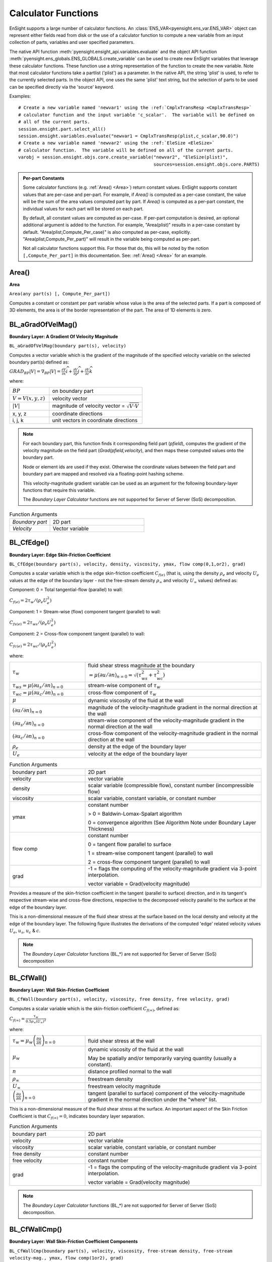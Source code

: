 .. _caculator_functions:

====================
Calculator Functions
====================

EnSight supports a large number of calculator functions.
An :class:`ENS_VAR<pyensight.ens_var.ENS_VAR>` object can represent
either fields read from disk or the use of a calculator function
to compute a new variable from an input collection of parts, variables and
user specified parameters.

The native API function :meth:`pyensight.ensight_api.variables.evaluate` and the
object API function :meth:`pyensight.ens_globals.ENS_GLOBALS.create_variable`
can be used to create new EnSight variables that leverage these calculator functions.
These function use a string representation of the function to create the
new variable.  Note that most calculator functions take a partlist ('plist') as
a parameter.  In the native API, the string 'plist' is used, to refer to the currently
selected parts.  In the object API, one uses the same 'plist' text string, but the
selection of parts to be used can be specified directly via the 'source' keyword.

Examples::

    # Create a new variable named 'newvar1' using the :ref:`CmplxTransResp <CmplxTransResp>`
    # calculator function and the input variable 'c_scalar'.  The variable will be defined on
    # all of the current parts.
    session.ensight.part.select_all()
    session.ensight.variables.evaluate("newvar1 = CmplxTransResp(plist,c_scalar,90.0)")
    # Create a new variable named 'newvar2' using the :ref:`EleSize <EleSize>`
    # calculator function.  The variable will be defined on all of the current parts.
    varobj = session.ensight.objs.core.create_variable("newvar2", "EleSize(plist)",
                                                       sources=session.ensight.objs.core.PARTS)


.. admonition::  Per-part Constants

    Some calculator functions (e.g. :ref:`Area() <Area>`) return constant values.  EnSight
    supports constant values that are per-case and per-part.  For example, if *Area()* is
    computed as a per-case constant, the value will be the sum of the area values computed
    part by part.   If *Area()* is computed as a per-part constant, the individual values
    for each part will be stored on each part.

    By default, all constant values are computed as per-case.  If per-part computation is
    desired, an optional additional argument is added to the function.  For example, "Area(plist)"
    results in a per-case constant by default.  "Area(plist,Compute_Per_case)" is also computed
    as per-case, explicitly.  "Area(plist,Compute_Per_part)" will result in the variable being
    computed as per-part.

    Not all calculator functions support this.  For those that do, this will be noted by the
    notion ``[,Compute_Per_part]`` in this documentation.  See: :ref:`Area() <Area>` for an
    example.


.. _Area:

------
Area()
------

**Area**

``Area(any part(s) [, Compute_Per_part])``

Computes a constant or constant per part variable whose
value is the area of the selected parts. If a part is composed of 3D elements,
the area is of the border representation of the part. The area of 1D elements is
zero.


.. _BL_aGradOfVelMag:

------------------
BL_aGradOfVelMag()
------------------

**Boundary Layer: A Gradient Of Velocity Magnitude**

``BL_aGradOfVelMag(boundary part(s), velocity)``

Computes a vector variable which is the gradient of the
magnitude of the specified velocity variable on the selected boundary part(s)
defined as:

:math:`GRA{D}_{BP}\left|V\right|={\nabla }_{BP}\left|V\right|=\frac{\partial V}{\partial x}\widehat{i}+\frac{\partial V}{\partial y}\widehat{j}+\frac{\partial V}{\partial z}\widehat{k}`


where:

.. list-table::
    :widths: 30 70

    * - :math:`BP`
      - on boundary part
    * - :math:`V=V\left(x,y,z\right)`
      - velocity vector
    * - :math:`\left|V\right|`
      - magnitude of velocity vector = :math:`\sqrt{V·V}`
    * - x, y, z
      - coordinate directions
    * - i, j, k
      - unit vectors in coordinate directions


.. note::
    For each boundary part, this function finds it corresponding field part
    (*pfield*), computes the gradient of the velocity
    magnitude on the field part (*Grad(pfield,velocity*), and
    then maps these computed values onto the boundary part.

    Node or element ids are used if they exist. Otherwise the coordinate
    values between the field part and boundary part are mapped and resolved via
    a floating-point hashing scheme.

    This velocity-magnitude gradient variable can be used as an argument for
    the following boundary-layer functions that require this variable.

    The *Boundary Layer Calculator* functions are not supported for Server of
    Server (SoS) decomposition.


.. list-table:: Function Arguments
    :widths:  30 70

    * - *Boundary part*
      - 2D part
    * - *Velocity*
      - Vector variable


.. _BL_CfEdge:

-----------
BL_CfEdge()
-----------


**Boundary Layer: Edge Skin-Friction Coefficient**

``BL_CfEdge(boundary part(s), velocity, density, viscosity, ymax, flow comp(0,1,or2), grad)``


Computes a scalar variable which is the edge skin-friction
coefficient :math:`{C}_{f\left(e\right)}`  (that is, using the density :math:`{\rho }_{e}` and velocity :math:`{U}_{e}` values at the edge of the boundary layer - not
the free-stream density :math:`{\rho }_{\infty }`  and velocity :math:`{U}_{\infty }`  values) defined as:

Component: 0 = Total tangential-flow (parallel) to wall:

:math:`{C}_{f\left(e\right)}=2{\tau }_{w}/\left({\rho }_{e}{U}_{e}^{2}\right)`

Component: 1 = Stream-wise (flow) component tangent (parallel) to wall:

:math:`{C}_{fs\left(e\right)}=2{\tau }_{ws}/\left({\rho }_{e}{U}_{e}^{2}\right)`

Component: 2 = Cross-flow component tangent (parallel) to wall:

:math:`{C}_{fc\left(e\right)}=2{\tau }_{wc}/\left({\rho }_{e}{U}_{e}^{2}\right)`

where:

.. list-table::
    :widths:  30 70

    * - :math:`{\tau }_{w}`
      - fluid shear stress magnitude at the boundary :math:`=\mu {\left(\partial u/\partial n\right)}_{n=0}=\sqrt{\left({\tau }_{ws}^{2}+{\tau }_{wc}^{2}\right)}`
    * - :math:`{\tau }_{ws}=\mu {\left(\partial {u}_{s}/\partial n\right)}_{n=0}`
      - stream-wise component of :math:`{\tau }_{w}`
    * - :math:`{\tau }_{wc}=\mu {\left(\partial {u}_{c}/\partial n\right)}_{n=0}`
      - cross-flow component of :math:`{\tau }_{w}`
    * - :math:`\mu`
      - dynamic viscosity of the fluid at the wall
    * - :math:`{\left(\partial u/\partial n\right)}_{n=0}`
      - magnitude of the velocity-magnitude gradient in the normal
        direction at the wall
    * - :math:`{\left(\partial {u}_{s}/\partial n\right)}_{n=0}`
      - stream-wise component of the velocity-magnitude gradient in
        the normal direction at the wall
    * - :math:`{\left(\partial {u}_{c}/\partial n\right)}_{n=0}`
      - cross-flow component of the velocity-magnitude gradient in
        the normal direction at the wall
    * - :math:`{\rho }_{e}`
      - density at the edge of the boundary layer
    * - :math:`{U}_{e}`
      - velocity at the edge of the boundary layer


.. list-table:: Function Arguments
    :widths:  30 70

    * - boundary part
      - 2D part
    * - velocity
      - vector variable
    * - density
      - scalar variable (compressible flow), constant number (incompressible flow)
    * - viscosity
      - scalar variable, constant variable, or constant number
    * - ymax
      - constant number

        > 0 = Baldwin-Lomax-Spalart algorithm

        0 = convergence algorithm (See Algorithm Note under Boundary Layer Thickness)

    * - flow comp
      - constant number

        0 = tangent flow parallel to surface

        1 = stream-wise component tangent (parallel) to wall

        2 = cross-flow component tangent (parallel) to wall

    * - grad
      - -1 = flags the computing of the velocity-magnitude gradient via 3-point interpolation.

        vector variable = Grad(velocity magnitude)


Provides a measure of the skin-friction coefficient in the
tangent (parallel to surface) direction, and in its tangent's respective
stream-wise and cross-flow directions, respective to the decomposed velocity
parallel to the surface at the edge of the boundary layer.

This is a non-dimensional measure of the fluid shear
stress at the surface based on the local density and velocity at the edge of the
boundary layer. The following figure illustrates the derivations of the computed
'edge' related velocity values :math:`{U}_{e}`, :math:`{u}_{s}`, :math:`{u}_{c}` & :math:`{c}_{}`.

.. note::
    The *Boundary Layer Calculator* functions (BL_*) are not supported for
    Server of Server (SoS) decomposition


.. _BL_CfWall:

-----------
BL_CfWall()
-----------


**Boundary Layer: Wall Skin-Friction Coefficient**

``BL_CfWall(boundary part(s), velocity, viscosity, free density, free velocity, grad)``


Computes a scalar variable which is the skin-friction
coefficient :math:`{C}_{f\left(\infty \right)}`, defined as:

:math:`{C}_{f}{}_{\left(\infty \right)}=\frac{{\tau }_{w}}{0.5{\rho }_{\infty }{\left({U}_{\infty }\right)}^{2}}` 

where:

.. list-table::
    :widths:  30 70

    * - :math:`{\tau }_{w}={\mu }_{w}{\left(\frac{\partial u}{\partial n}\right)}_{n=0}`
      - fluid shear stress at the wall
    * - :math:`{\mu }_{w}`
      - dynamic viscosity of the fluid at the wall

        May be spatially and/or temporarily varying quantity (usually a constant).

    * - :math:`n`
      - distance profiled normal to the wall
    * - :math:`{\rho }_{\infty }`
      - freestream density
    * - :math:`{U}_{\infty }`
      - freestream velocity magnitude
    * - :math:`{\left(\frac{\partial u}{\partial n}\right)}_{n=0}`
      - tangent (parallel to surface) component of
        the velocity-magnitude gradient in the normal direction under the
        "where" list.


This is a non-dimensional measure of the fluid shear
stress at the surface. An important aspect of the Skin Friction Coefficient
is that :math:`{C}_{f\left(\infty \right)}=0`, indicates boundary layer separation.

.. list-table:: Function Arguments
    :widths:  30 70

    * - boundary part
      - 2D part
    * - velocity
      - vector variable
    * - viscosity
      - scalar variable, constant variable, or constant number
    * - free density
      - constant number
    * - free velocity
      - constant number
    * - grad
      - -1 = flags the computing of the velocity-magnitude gradient via 3-point interpolation.

        vector variable = Grad(velocity magnitude)


.. note::
    The *Boundary Layer Calculator* functions (BL_*) are not supported for
    Server of Server (SoS) decomposition.


.. _BL_CfWallCmp:

--------------
BL_CfWallCmp()
--------------

**Boundary Layer: Wall Skin-Friction Coefficient Components**

``BL_CfWallCmp(boundary part(s), velocity, viscosity,
free-stream density, free-stream velocity-mag., ymax, flow comp(1or2),
grad)``


Computes a scalar variable which is a component of the
skin-friction coefficient Cf :math:`{C}_{f}`  tangent (or parallel) to the wall, either in the
stream-wise :math:`{C}_{fs(·)}`  or in the cross-flow Cfc(.) :math:`{C}_{fc(·)}`  direction
defined as:

Component 1 = Steam-wise (flow) component tangent (parallel) to wall:

:math:`{C}_{fs\left(\infty \right)}=2{\tau }_{ws}/\left({\rho }_{\infty }{U}_{\infty }^{2}\right)`

Component 2 = Cross-flow component tangent (parallel) to wall:

:math:`{C}_{fc\left(\infty \right)}=2{\tau }_{wc}/\left({\rho }_{\infty }{U}_{\infty }^{2}\right)`

where:

.. list-table::
    :widths:  30 70

    * - :math:`{\tau }_{ws}=\mu {\left(\partial {u}_{s}/\partial n\right)}_{n=0}`
      - stream-wise component of :math:`{\tau }_{w}`
    * - :math:`{\tau }_{wc}=\mu {\left(\partial {u}_{c}/\partial n\right)}_{n=0}`
      - cross-flow component of :math:`{\tau }_{w}`
    * - :math:`{\tau }_{w}`
      - fluid shear stress magnitude at the wall :math:`=\mu {\left(\partial u/\partial n\right)}_{n=0}=\sqrt{\left({\tau }_{ws}^{2}+{\tau }_{wc}^{2}\right)}`
    * - :math:`\mu`
      - dynamic viscosity of the fluid at the wall
    * - :math:`{\left(\partial {u}_{s}/\partial n\right)}_{n=0}`
      - stream-wise component of the velocity-magnitude gradient in the normal direction at the wall
    * - :math:`{\left(\partial {u}_{c}/\partial n\right)}_{n=0}`
      - cross-flow component of the velocity-magnitude gradient in the normal direction at the wall
    * - :math:`{\rho }_{\infty }`
      - density at the edge of the boundary layer
    * - :math:`{U}_{\infty }`
      - velocity at the edge of the boundary layer


.. list-table:: Function Arguments
    :widths:  30 70

    * - boundary part
      - 2D part
    * - velocity
      - vector variable
    * - viscosity
      - scalar variable, constant variable, or constant number
    * - density
      - scalar variable (compressible flow), constant number (incompressible flow)
    * - velocity mag
      - constant variable, or constant number
    * - ymax
      - constant number
        > 0 = Baldwin-Lomax-Spalart

        algorithm

        0 = convergence algorithm

        See Algorithm Note under :ref:`Boundary Layer Thickness <BL_Thick>`.

    * - flow comp
      - constant number
        1 = stream-wise component tangent (parallel) to wall

        2 = cross-flow component tangent (parallel) to wall

    * - grad
      - -1 = flags the computing of the
        velocity-magnitude gradient via 3-point interpolation.

        vector variable = Grad(velocity magnitude),


.. note::
    The *Boundary Layer Calculator* functions (BL_*) are not supported for
    Server of Server (SoS) decomposition.


.. _BL_CfWallTau:

--------------
BL_CfWallTau()
--------------

**Boundary Layer: Wall Fluid Shear-Stress**

``BL_CfWallTau(boundary part(s), velocity, viscosity, ymax, flow comp(0,1,or 2), grad)``


Computes a scalar variable which is the fluid's
shear-stress at the wall :math:`{\tau }_{w}`  or in its stream-wise :math:`{\tau }_{ws}` , or cross-flow :math:`{\tau }_{cs}`  component direction defined as:
Component 0 = Total fluid shear-stress magnitude at the wall:

:math:`{\tau }_{w}=\mu {\left(\frac{\partial u}{\partial n}\right)}_{n=0}=\sqrt{\left({\tau }_{ws}^{2}+{\tau }_{wc}^{2}\right)}`

Component 1 = Steam-wise component of the fluid shear-stress at the wall:

:math:`{\tau }_{ws}=\mu {\left(\frac{\partial {u}_{s}}{\partial n}\right)}_{n=0}`

Component 2 = Cross-flow component of the fluid shear-stress at the wall:

:math:`{\tau }_{wc}=\mu {\left(\frac{\partial {u}_{c}}{\partial n}\right)}_{n=0}`

where:

.. list-table::
    :widths:  30 70

    * - :math:`\mu`
      - dynamic viscosity of the fluid at the wall

    * - :math:`{\left(\frac{\partial u}{\partial n}\right)}_{n=0}`

      - magnitude of the velocity-magnitude gradient in the normal direction at the wall

    * - :math:`{\left(\frac{\partial {u}_{s}}{\partial n}\right)}_{n=0}`
      - stream-wise component of the velocity-magnitude gradient in
        the normal direction at the wall

    * - :math:`{\left(\frac{\partial {u}_{c}}{\partial n}\right)}_{n=0}`
      - cross-flow component of the velocity-magnitude gradient in
        the normal direction at the wall


.. list-table:: Function Arguments
    :widths:  30 70

    * - boundary part
      - 2D part
    * - velocity
      - vector variable
    * - viscosity
      - scalar variable, constant variable, or constant number
    * - ymax
      - constant number
        > 0 = Baldwin-Lomax-Spalart algorithm

        0 = convergence algorithm

        See Algorithm Note under :ref:`Boundary Layer Thickness <BL_Thick>`.

    * - flow comp
      - constant number

        0 = RMS of the stream-wise and cross-flow components

        1 = stream-wise component at the wall

        2 = cross-flow component at the wall

    * - grad
      - -1 = flags the computing of the velocity-magnitude gradient via 3-point interpolation.

        vector variable = Grad(velocity magnitude),


.. note::
    The *Boundary Layer Calculator* functions (BL_*) are not supported for
    Server of Server (SoS) decomposition.


.. _BL_DispThick:

--------------
BL_DispThick()
--------------

**Boundary Layer: Displacement Thickness**

``BL_DispThick(boundary part(s), velocity, density, ymax, flow comp(0,1,or 2), grad)``


Computes a scalar variable which is the boundary-layer
displacement thickness :math:`{\delta }^{*}` , :math:`{\delta }_{s}^{*}` , or :math:`{\delta }_{c}^{*}`  defined as:
Component: 0 = Total tangential-flow parallel to the
wall

:math:`{\delta }_{tot}^{*}={\displaystyle {\int }_{0}^{\delta }\left(1-\frac{\rho u}{{\rho }_{e}{U}_{e}}\right)}dn` 

Component: 1 = Stream-wise flow component tangent (parallel)
to the wall

:math:`{\delta }_{s}^{*}={\displaystyle {\int }_{0}^{\delta }\left(1-\frac{\rho {u}_{s}}{{\rho }_{e}{U}_{e}}\right)}dn` 

Component: 2 = Cross-flow component tangent (parallel) to the
wall

:math:`{\delta }_{c}^{*}={\displaystyle {\int }_{0}^{\delta }\left(1-\frac{\rho {u}_{c}}{{\rho }_{e}{U}_{e}}\right)}dn` 


.. list-table::
    :widths:  30 70

    * - :math:`n`
      - distance profiled normal to the wall
    * - :math:`\delta`
      - boundary-layer thickness (distance to edge of boundary layer)
    * - :math:`\rho`
      - density at given profile location
    * - :math:`{\rho }_{e}`
      - density at the edge of the boundary layer
    * - :math:`u`
      - magnitude of the velocity component parallel
        to the wall at a given profile location in the boundary layer
    * - :math:`{u}_{s}`
      - stream-wise component of the velocity magnitude parallel to the
        wall at a given profile location in the boundary layer
    * - :math:`{u}_{c}`
      - cross-flow component of the velocity magnitude parallel to the
        wall at a given profile location in the boundary layer
    * - :math:`{U}_{e}`
      - u at the edge of the boundary layer
    * - :math:`{y}_{max}`
      - distance from wall to freestream
    * - comp
      - flow direction option
    * - grad
      - flag for gradient of velocity magnitude


Provides a measure for the effect of the boundary layer
on the **outside** flow. The boundary layer causes a
displacement of the streamlines around the body.

.. list-table:: Function Arguments
    :widths:  30 70

    * - boundary part
      - 2D part
    * - velocity
      - vector variable
    * - density
      - scalar variable (compressible flow), constant number (incompressible flow)
    * - :math:`{y}_{max}`
      - constant number
        > 0 = Baldwin-Lomax-Spalart

        algorithm

        0 = convergence algorithm

        See Algorithm Note under :ref:`Boundary Layer Thickness <BL_Thick>`.

    * - flow comp
      - constant number:

        0 = total tangential flow direction parallel to wall

        1 = stream-wise flow component direction parallel to wall

        2 = cross-flow component direction parallel to wall

    * - grad
      - -1 = flags the computing of the velocity-magnitude
        gradient via 4-point interpolation.

        vector variable = Grad(velocity magnitude),


.. note::
    The *Boundary Layer Calculator* functions (BL_*) are not supported for
    Server of Server (SoS) decomposition.


.. _BL_DistToValue:

----------------
BL_DistToValue()
----------------

**Boundary Layer: Distance to Value from Wall**

``BL_DistToValue(boundary part(s), scalar, scalar value)``


Computes a scalar variable which is the distance
:math:`d`  from the wall to the specified value defined as:

:math:`d={n|}_{f\left(\alpha \right)-c}` 


.. list-table::
    :widths:  30 70

    * - :math:`n`
      - distance profile d normal to boundary surface
    * - :math:`f\left(\alpha \right)`
      - scalar field (variable)
    * - :math:`\alpha`
      - scalar field values
    * - :math:`c`
      - scalar value at which to assign d


.. list-table:: Function Arguments
    :widths:  30 70

    * - boundary part
      - 0D, 1D, or 2D part
    * - scalar
      - scalar variable
    * - scalar value
      - constant number or constant variable


.. note::
    The *Boundary Layer Calculator* functions (BL_*) are not supported for
    Server of Server (SoS) decomposition.


.. _BL_MomeThick:

--------------
BL_MomeThick()
--------------


**Boundary Layer: Momentum Thickness**

``BL_MomeThick(boundary part(s), velocity, density, ymax, flow compi(0,1,or2), flow compj(0,1,or2), grad)``


Computes a scalar variable which is the boundary-layer
momentum thickness :math:`{\theta }_{tot}` , :math:`{\theta }_{ss}` , :math:`{\theta }_{sc}` , :math:`{\theta }_{cs}` , or :math:`{\theta }_{cc}`  defined as:
Components: (0,0) = Total tangential-flow parallel to the
wall

:math:`{\theta }_{tot}=\frac{1}{{\rho }_{e}{U}_{e}^{2}}{\displaystyle {\int }_{0}^{\delta }\left({U}_{e}-u\right)}\rho udn` 

Components: (1,1) = stream-wise, stream-wise component

:math:`{\theta }_{ss}=\frac{1}{{\rho }_{e}{U}_{e}^{2}}{\displaystyle {\int }_{0}^{\delta }\left({U}_{e}-{u}_{s}\right)}\rho {u}_{s}dn` 

Components: (1,2) = Stream-wise, cross-flow component

:math:`{\theta }_{sc}=\frac{1}{{\rho }_{e}{U}_{e}^{2}}{\displaystyle {\int }_{0}^{\delta }\left({U}_{e}-{u}_{s}\right)}\rho {u}_{c}dn` 

Components: (2,1) = cross-flow, stream-wise component

:math:`{\theta }_{cs}=\frac{-1}{{\rho }_{e}{U}_{e}^{2}}{\displaystyle {\int }_{0}^{\delta }\rho {u}_{c}{u}_{s}}dn` 

Components: (2,2) = cross-flow, cross-flow component

:math:`{\theta }_{cc}=\frac{-1}{{\rho }_{e}{U}_{e}^{2}}{\displaystyle {\int }_{0}^{\delta }\rho {u}_{{}_{c}}^{2}}dn` 

where:

.. list-table::
    :widths:  30 70

    * - :math:`n`
      - distance profiled normal to the wall
    * - :math:`\delta`
      - boundary-layer thickness (or distance to edge
        of boundary layer)
    * - :math:`\rho`
      - density at given profile location
    * - :math:`{\rho }_{e}`
      - density at the edge of the boundary layer
    * - :math:`u`
      - magnitude of the velocity component parallel
        to the wall at a given profile location in the boundary layer
    * - :math:`{u}_{s}`
      - stream-wise component of the velocity magnitude parallel to
        the wall at a given profile location in the boundary layer
    * - :math:`{u}_{c}`
      - cross-flow component of the velocity magnitude parallel to
        the wall at a given profile location in the boundary layer
    * - :math:`{U}_{e}`
      - u at the edge of the boundary layer
    * - :math:`{y}_{max}`
      - distance from wall to freestream
    * - :math:`com{p}_{i}`
      - first flow direction option
    * - :math:`com{p}_{j}`
      - second flow direction option
    * - grad
      - flag for gradient of velocity magnitude


Relates to the momentum loss in the boundary layer.

.. list-table:: Function Arguments
    :widths:  30 70

    * - boundary part
      - 2D part
    * - velocity
      - vector variable
    * - density
      - scalar variable (compressible flow), constant number (incompressible flow)
    * - ymax
      - constant number
        > 0 = Baldwin-Lomax-Spalart algorithm

        0 = convergence algorithm

        See Algorithm Note under :ref:`Boundary Layer Thickness <BL_Thick>`.

    * - compi
      - constant number

        0 = total tangential flow direction parallel to wall

        1 = stream-wise flow component direction parallel to wall

        2 = cross-flow component direction parallel to wall

    * - compj
      - constant number
        0 = total tangential flow direction parallel to wall

        1 = stream-wise flow component direction parallel to wall

        2 = cross-flow component direction parallel to wall

    * - grad
      - -1 = flags the computing of the
        velocity-magnitude gradient via 4-point interpolation.

        vector variable = Grad(velocity magnitude),

        See :ref:`BL_aGradfVelMag <BL_aGradOfVelMag>`.


.. note::
    The *Boundary Layer Calculator* functions (BL_*) are not supported for
    Server of Server (SoS) decomposition.


.. _BL_Scalar:

-----------
BL_Scalar()
-----------


**Boundary Layer: Scalar**

``BL_Scalar(boundary part(s), velocity, scalar, ymax, grad)``


Computes a scalar variable which is the scalar value of
the corresponding scalar field at the edge of the boundary layer. The function
extracts the scalar value while computing the boundary-layer
thickness (see :ref:`Boundary Layer: Thickness<BL_Thick>`).

.. list-table:: Function Arguments
    :widths:  30 70

    * - boundary part
      - 2D part
    * - velocity
      - vector variable
    * - scalar
      - scalar variable
    * - ymax
      - constant number
        > 0 = Baldwin-Lomax-Spalart algorithm

        0 = convergence algorithm

        See Algorithm Note under :ref:`Boundary Layer Thickness <BL_Thick>`.

    * - grad
      - -1 = flags the computing of the
        velocity-magnitude gradient via 4-point interpolation.

        vector variable = Grad(velocity magnitude)


.. note::
    The *Boundary Layer Calculator* functions (BL_*) are not supported for
    Server of Server (SoS) decomposition.


.. _BL_RecoveryThick:

------------------
BL_RecoveryThick()
------------------


**Boundary Layer: Recovery Thickness**

``BL_RecoveryThick(boundary part(s), velocity, total pressure, ymax, grad)``


Computes a scalar variable which is the boundary-layer
recovery thickness :math:`{\delta }_{rec}`  defined as:

:math:`{\delta }_{rec}={\displaystyle {\int }_{0}^{\delta }\left(1-\frac{{p}_{t}}{{p}_{te}}\right)}dn` 


.. list-table::
    :widths:  30 70

    * - :math:`n`
      - distance profiled normal to the wall
    * - :math:`\delta`
      - boundary-layer thickness (distance to edge of boundary layer)

    * - :math:`{p}_{t}`
      - total pressure at given profile location

    * - :math:`{p}_{te}`
      - pt at the edge of the boundary layer
    * - ymax
      - distance from wall to freestream
    * - grad
      - flag for gradient of velocity magnitude option


This quantity does not appear in any physical
conservation equations, but is sometimes used in the evaluation of inlet flows.

.. list-table:: Function Arguments
    :widths:  30 70

    * - boundary part
      - 2D part
    * - velocity
      - vector variable
    * - total pressure
      - scalar variable
    * - ymax
      - constant number
        > 0 = Baldwin-Lomax-Spalart algorithm

        0 = convergence algorithm

        See Algorithm Note under :ref:`Boundary Layer Thickness <BL_Thick>`.

    * - grad
      - -1 = flags the computing of the
        velocity-magnitude gradient via 4-point interpolation.

        vector variable = Grad(velocity magnitude),

        See :ref:`BL_aGradfVelMag <BL_aGradOfVelMag>`.


.. note::
    The *Boundary Layer Calculator* functions (BL_*) are not supported for
    Server of Server (SoS) decomposition.


.. _BL_Shape:

----------
BL_Shape()
----------


**Boundary Layer: Shape Parameter**

``BL_Shape is not explicitly listed in the general function list, but can
be computed as a scalar variable via the calculator by
dividing a displacement thickness by a momentum thickness:``

:math:`H=\frac{{\delta }^{*}}{\theta }` 


.. list-table::
    :widths:  30 70

    * - :math:`{\delta }^{*}`
      - boundary-layer displacement thickness
    * - :math:`\theta`
      - boundary-layer momentum thickness


It is used to characterize boundary-layer flows, especially to
indicate potential for separation. This parameter increases as a
separation point is approached, and varies rapidly near a separation
point.

.. note::
    Separation has not been observed for H < 1.8, and definitely
    has been observed for H = 2.6; therefore, separation is considered
    in some analytical methods to occur in turbulent boundary layers for H = 2.0.

    In a Blasius Laminar layer (i.e. flat plate boundary
    layer growth with zero pressure gradient), H = 2.605. Turbulent boundary layer,
    H ~= 1.4 to 1.5, with extreme variations ~= 1.2 to 2.5.



.. _BL_Thick:

----------
BL_Thick()
----------


**Boundary Layer: Thickness**

``BL_Thick(boundary part(s), velocity, ymax, grad)``


Computes a scalar variable which is the boundary-layer
thickness :math:`\delta` defined as:

:math:`\delta ={n|}_{u/U=0.995}` 

The distance normal from the surface to where:
:math:`u/U=0.995`.

.. list-table::
    :widths:  30 70

    * - :math:`u`
      - magnitude of the velocity component parallel
        to the wall at a given location in the boundary layer

    * - :math:`U`
      - magnitude of the velocity just outside the boundary layer


.. list-table:: Function Arguments
    :widths:  30 70

    * - boundary part
      - 2D part
    * - velocity
      - vector variable
    * - ymax
      - constant number
        > 0 = Baldwin-Lomax-Spalart algorithm

        0 = convergence algorithm

        (See **Algorithm Note** below)

    * - grad
      - -1 = flags the computing of the
        velocity-magnitude gradient via 3-point interpolation.

        vector variable = Grad(velocity magnitude),

        See :ref:`BL_aGradfVelMag <BL_aGradOfVelMag>`.


.. note::
    The *Boundary Layer Calculator* functions (BL_*) are not supported for
    Server of Server (SoS) decomposition.


.. admonition::  Algorithm: Boundary Layer Thickness

    The ymax argument allows the edge of the boundary layer to be approximated by two
    different algorithms, i.e. the Baldwin-Lomax-Spalart and convergence algorithms.
    Both schemes profile velocity data normal to the boundary surface, or wall.
    Specifying ymax > 0 leverages results from both the Baldwin-Lomax and vorticity
    functions over the entire profile to produce a fading function that approximates the edge
    of the boundary layer. Whereas, specifying ymax = 0 uses velocity and
    velocity gradient differences to converge to the edge of the boundary
    layer.

    See the following references for more detailed explanations.

    #. P.M. Gerhart, R.J. Gross, & J.I. Hochstein, Fundamentals
       of Fluid Mechanics, 2nd Ed.,(Addison-Wesley: New York, 1992)

    #. P. Spalart, A Reasonable Method to Compute Boundary-Layer
       Parameters from Navier-Stokes Results, (Unpublished: Boeing, 1992)

    #. H. Schlichting & K. Gersten, Boundary Layer Theory, 8th
       Ed., (Springer-Verlag: Berlin, 2003)



.. _BL_VelocityAtEdge:

-------------------
BL_VelocityAtEdge()
-------------------


**Boundary Layer: Velocity at Edge**

``BL_VelocityAtEdge(boundary part(s), velocity, ymax,comp(0,1,2),grad)``

Extracts a vector variable which is a velocity vector
:math:`{V}_{e}`, :math:`{V}_{p}`, or :math:`{V}_{n}`  defined as:

.. list-table::
    :widths:  30 70

    * - :math:`{V}_{e}`
      - :math:`{V}_{e}\left(x,y,z\right)` = velocity vector at the edge of the boundary
        layer :math:`\delta`

    * - :math:`{V}_{n}`

      - :math:`Dot\left({V}_{e},N\right)` = the decomposed velocity vector normal to
        the wall at the edge of the boundary layer :math:`\delta`

    * - :math:`{V}_{p}`
      - :math:`{V}_{e}\left({V}_{e}-{V}_{n}\right)` = the decomposed velocity
        vector parallel to the wall at the edge of the boundary layer :math:`\delta`


Computes a scalar variable which is the boundary-layer thickness
:math:`\delta`  defined as:

.. list-table::
    :widths:  30 70

    * - :math:`{V}_{n}`

      - :math:`Dot\left({V}_{e},N\right)` = the decomposed velocity vector normal
        to the wall at the edge of the boundary layer :math:`\delta`

    * - :math:`{V}_{p}`

      - :math:`{V}_{e}\left({V}_{e}-{V}_{n}\right)` = the decomposed velocity
        vector parallel to the wall at the edge of the boundary layer :math:`\delta`


Computes a scalar variable which is the boundary-layer
thickness :math:`\delta`  defined as:

.. list-table:: Function Arguments
    :widths:  30 70

    * - boundary part
      - 2D part
    * - velocity
      - vector variable
    * - density
      - scalar variable (compressible flow), constant number (incompressible flow)

    * - ymax
      - constant number
        > 0 = Baldwin-Lomax-Spalart algorithm

        0 = convergence algorithm

        See Algorithm Note under :ref:`Boundary Layer Thickness <BL_Thick>`.

    * - comp
      - constant number
        0 = velocity vector at edge of boundary layer

        1 = decomposed velocity vector parallel to wall tangent to surface

        2 = decomposed velocity vector normal to wall

    * - grad
      - -1 = flags the computing of the
        velocity-magnitude gradient via 4-point interpolation.

        vector variable = Grad(velocity magnitude),

        See :ref:`BL_aGradfVelMag <BL_aGradOfVelMag>`.


.. note::
    The *Boundary Layer Calculator* functions (BL_*) are not supported for
    Server of Server (SoS) decomposition.


.. _BL_Y1Plus:

-----------
BL_Y1Plus()
-----------


**Boundary Layer: off Wall**

``BL_Y1Plus(boundary part(s), density, viscosity, grad option, vector variable)``



:math:`{y}_{1}^{+}`  Computes a scalar variable which is the coefficient off the
wall to the first field cell centroid, defined as:

:math:`{y}_{1}^{+}=\frac{{y}_{1}{\rho }_{w}}{{\mu }_{w}}\sqrt{\frac{{\tau }_{w}}{{\rho }_{w}}}` 

where:

.. list-table::
    :widths:  30 70

    * - :math:`n`
      - distance profiled normal to the wall
    * - :math:`{\tau }_{w}`
      - :math:`={\mu }_{w}{\left(\frac{\partial u}{\partial n}\right)}_{n=0}`
        = fluid shear stress at wall
    * - :math:`{\mu }_{w}`
      - dynamic viscosity of fluid at wall
        May be spatially and/or temporally varying quantity (usually a constant)
    * - :math:`{\rho }_{w}`
      - density at the wall
    * - :math:`{y}_{1}`
      - distance from first field element centroid to
        outer face, profiled normal to wall
    * - :math:`u`
      - fluid velocity vector


Normally :math:`{y}^{+}`  is used to estimate or confirm the required 1st grid spacing
for proper capturing of viscous-layer properties. The values are dependent on
various factors including, what variables at the wall are sought, the turbulent
models used, and whether the law of the wall is used or not. Consult a
boundary-layer text for correct interpolation of the values for your
application.

.. list-table:: Function Arguments
    :widths:  30 70

    * - boundary part
      - 2D (wall or surface) part
    * - density
      - scalar variable
    * - viscosity
      - scalar variable, constant variable, or constant number
    * - gradient option
      - 1 = Use field velocity (will be used to calculate wall gradient)

        2 = Use gradient at boundary part (wall or surface)

        3 = Use gradient in corresponding field part
    * - vector variable
      - Will be one of three depending on gradient option:

        1 = Use field velocity = velocity vector

        2 = Use gradient at boundary = Gradient variable on 2d boundary (wall or surface) part

        3 = Use gradient in field = Gradient variable defined in 3d field part; or
        could be gradient calculated using Grad(velocity magnitude), i.e. :ref:`BL_aGradfVelMag <BL_aGradOfVelMag>`.


.. note::
    The *Boundary Layer Calculator* functions (BL_*) are not supported for
    Server of Server (SoS) decomposition.


.. _BL_Y1PlusDist:

---------------
BL_Y1PlusDist()
---------------

**Boundary Layer: Distance off Wall**

``BL_Y1PlusDist(boundary part(s), velocity)``


:math:`{y}_{1}`  Computes a scalar variable which is the off-the-wall distance,
:math:`{y}_{1}` , which is the distance off the wall to the first field cell
centroid. The velocity variable is only used to determine whether the variable
is nodal or elemental to maintain consistency with the :math:`{y}_{1}^{+}`
calculation above.

.. list-table:: Function Arguments
    :widths:  30 70

    * - boundary part
      - 2D part
    * - velocity
      - vector variable


.. note::
    The *Boundary Layer Calculator* functions (BL_*) are not supported for
    Server of Server (SoS) decomposition.


.. _CaseMap:

---------
CaseMap()
---------


**Case Map**

``CaseMap(2D or 3D part(s), case to map from, scalar/vector/tensor, parts to map from, search option flag)``


For all locations on the selected part(s) this function
finds the specified variable value (scalar, vector, or tensor) from
the *case to map from* using a variety of user-specified
search options. If the variable in the *case to map from* is
located at the nodes, then the casemapped variable will be defined on the nodes
of the selected part(s), and if the variable is located at the elements, then
the casemapped variable will be defined at the elements of the selected part(s).
The idea is to map onto the selected part(s), a variable
from another case, usually for comparison purposes. It does this by taking the
location of the nodes or centroid of the elements and looking at the other case
to see if the variable in question is defined at that location in the field. If
so, the value is mapped to the parts nodes or element value. The algorithm can
be fairly expensive, so there are options to inform the search that finds a
matching variable location.

.. list-table:: Function Arguments
    :widths:  30 70

    * - case to map from
      - constant number
    * - scalar/vector/tensor
      - scalar, vector, or tensor variable
    * - search option
      - If mapping search is successful, always
        assigns the exact value found. If search mapping is not successful, because
        there is not an exact match of node or element location, then the
        following occurs:

        If search option is set to *search only* (0), an undefined value
        will be assigned.

        If search option is set to *nearest value* (1), the defined variable
        value at the closest node or element will be assigned (no undefined values).
        This option will take time to search the 'from case' according to
        the 'parts to map from' selection outlined below.

    * - parts to map from
      - The values for a location must be found by
        searching the geometry in the 'case to map from'. By setting this
        option you can hint to EnSight where in the geometry it should
        search, which can vastly improve performance.

        *Global search* (0) - This is the legacy scheme
        which will perform a methodical, but uninformed search of the 3D,
        then 2D, then 1D, then even 0D (point) elements to find the first
        defined variable value. This works well for mapping onto a 3D or 2D
        that is completely enclosed in a 3D *from* volume. It works poorly
        if the 2D is not fully enclosed (such as on
        the edge of a 3D part) or if you want to map a 2D onto a 2D part and
        other 3D parts exist.

        *Dimensionality match* (1) - Only parts of the same
        dimension in the from and to are searched. For example, only 3D
        *from* parts will be used to map onto a 3D
        selected part. This is the option that the user should use most
        often.

        *Part number match* (2) - The order of the parts is
        used, that is if you are computing the case map on the third part
        then the third part is used in the 'case to map from'. This is best
        used if you have exactly the same dataset in terms of the part list
        ordering, but perhaps calculated differently so only the variable
        values differ.

        *Parts selected for case to map from* (3) - Select
        parts in the Case *From* as well as the Case *To*. Only selected parts
        will be used in the two cases.


.. note::
    This function uses EnSight's search capability to do the mapping. It is
    critical that the nodes of the parts being mapped onto, lie within the
    geometry of all of the parts of the case being mapped from. Mapping from a
    2D surface to a 2D surface will only work reliably if the surfaces are the
    same (or extremely close, and the flag=1 option is chosen).

    Mapping nodal
    variables is faster than mapping elemental variables. This function is
    threaded so an Enterprise (formerly gold or hpc) license key may improve
    performance.

    Select only the parts that you require, and use search option 0 if at all possible.



.. _CaseMapDiff:

-------------
CaseMapDiff()
-------------


**Case Map Diff**

``CaseMapDiff(2D or 3D part(s), case to map from, scalar/vector/tensor, 0/1 0=search only 1=if search fails find closest)``


This function is equivalent to the expression:

``Variable - CaseMap[Variable]``

See  :ref:`CaseMap <CaseMap>` function for details on how that function works.



.. _CaseMapImage:

--------------
CaseMapImage()
--------------

**Case Map Image**

``CaseMapImage(2D or 3D part(s), part to map from, scalar, viewport number, Undefined value limit)``


This function does a projection of
a 2D part variable from a different case onto a 3D geometry taking into account
the view orientation from the specified viewport number, similar to a texture
mapping. The function in effect maps 2D results to a 3d geometry taking into
account view orientation and surface visibility.

.. list-table:: Function Arguments
    :widths:  30 70

    * - part to map from
      - Part number of the 2D part. This 2D part is
        usually data from an infrared camera.
    * - scalar
      - scalar variable
    * - viewport number
      - The viewport number showing part(s) the
        variable is being computed on, from the same camera view as part to
        map from
    * - Undefined value limit
      - Values on the 2D part that are under this
        value are considered Undefined



.. _Coeff:

-------
Coeff()
-------

**Coefficient**

``Coeff(any 1D or 2D part(s), scalar, component [, Compute_Per_part])``


Computes a constant or constant per part variable whose
value is a coefficient :math:`{C}_{x}` , :math:`{C}_{y}` , or :math:`{C}_{z}`
such that :math:`{C}_{x}={\displaystyle {\int }_{S}f{n}_{x}dS}`,
:math:`{C}_{y}={\displaystyle {\int }_{S}f{n}_{y}dS}`,
:math:`{C}_{z}={\displaystyle {\int }_{S}f{n}_{z}dS}`
where:


.. list-table::
    :widths:  30 70

    * - :math:`f`
      - any scalar variable
    * - :math:`S`
      - 1D or 2D domain
    * - :math:`{n}_{x}`
      - x component of normal
    * - :math:`{n}_{y}`
      - y component of normal
    * - :math:`{n}_{z}`
      - z component of normal


.. list-table:: Function Arguments
    :widths:  30 70

    * - variable
      - scalar or vector
    * - component
      - if variable is a vector: [X], [Y], or [Z]


Specify [X], [Y], or [Z] to get the corresponding coefficient.

.. note::
    Normal for a 1D part will be parallel to the plane of the plane tool.


.. _Cmplx:

-------
Cmplx()
-------

**Complex**

``Cmplx(any part(s), scalar/vector(real portion), scalar/vector(complex portion), [optional frequency(Degrees)])``


Creates a complex scalar or vector from two scalar or
vector variables. The frequency is optional and is used only for
reference.


Z = A + Bi

.. list-table:: Function Arguments
    :widths:  30 70

    * - real portion
      - scalar or vector variable
    * - complex portion
      - scalar or vector variable (but must be same as real portion)
    * - [frequency]
      - constant number (optional)


.. _CmplxArg:

----------
CmplxArg()
----------

**Complex Argument**

``CmplxArg(any part(s), complex scalar or vector)``


Computes the Argument of a complex scalar or vector. The
resulting scalar is given in degrees and will be in the range -180 and 180
degrees.

:math:`\text{Arg = atan(Vi/Vr)}`



.. _CmplxConj:

-----------
CmplxConj()
-----------

**Complex Conjugate**

``CmplxConj(any part(s), complex scalar or vector)``


Computes the Conjugate of a complex scalar of vector.
Returns a complex scalar or vector where:

:math:`\text{Nr = Vr}`


:math:`\text{Ni = -Vi}`



.. _CmplxImag:

-----------
CmplxImag()
-----------

**Complex Imaginary**

``CmplxImag(any part(s), complex scalar or vector)``


Extracts imaginary portion of a complex scalar or vector
into a real scalar or vector.

:math:`\text{N = Vi}`



.. _CmplxModu:

-----------
CmplxModu()
-----------

**Complex Modulus**

``CmplxModu(any part(s), complex scalar or vector)``


Returns a real scalar/vector which is the modulus of the
given scalar/vector

:math:`\text{N = SQRT(Vr*Vr + Vi*Vi)}`



.. _CmplxReal:

-----------
CmplxReal()
-----------

**Complex Real**

``CmplxReal(any part(s), complex scalar or vector)``


Extracts the real portion of a complex scalar or vector
into a real scalar or vector.

:math:`\text{N = Vr}`



.. _CmplxTransResp:

----------------
CmplxTransResp()
----------------

**Complex Transient Response**

``CmplxTransResp(any part(s), complex scalar or vector, constant PHI(0.0-360.0 Degrees))``


Returns a real scalar or vector which is the real
transient response:

:math:`\text{Re(Vt) = Re(Vc)Cos(phi) - Im(Vc)Sin(phi)}`

which is a function of the transient phase angle
:math:`\text{phi}` defined by:

:math:`\text{phi = 2 Pi f t}`

where:

.. list-table::
    :widths:  30 70

    * - t
      - the harmonic response time parameter
    * - f
      - frequency of the complex variable :math:`\text{Vc}`


and the complex field :math:`\text{Vc}`, defined as:

:math:`\text{Vc = Vc(x,y,z) = Re(Vc) + i Im(Vc)}`

where:

.. list-table::
    :widths:  30 70

    * - Vc
      - the complex variable field
    * - Re(Vc)
      - the Real portion of Vc
    * - Im(Vc)
      - the imaginary portion of Vc
    * - i
      - Sqrt(-1)


.. note::
    The transient complex function, was a composition of Vc and Euler's
    relation, namely:

    Vt = Vt(x,y,z,t) = Re(Vt) + i Im(Vt) = Vc * e^(i phi)

    where:

    e^(i phi) = Cos(phi) + i Sin(phi)

    The real portion Re(Vt), is as designated above.

    This function is only good for harmonic variations, thus fields with a
    defined frequency.


.. list-table:: Function Arguments
    :widths:  30 70

    * - phi angle
      - constant number between 0 and 360 degrees.


.. _ConstPerPart:

--------------
ConstPerPart()
--------------


**ConstPerPart**

``ConstPerPart(any part(s), constant)``


This function is assigns a value to the selected
part(s). The value can either be a floating point value entered into the field,
or it can be a case constant. This value does not change over time. At a later
point, any other part(s) can be selected and this can be recalculated and these
other part(s) will be assigned the new value and the existing part(s) that were
previously selected will retain their previously assigned value. In other words,
each successive time that this is recalculated for an existing variable, values
assigned to the most recently selected parts are updated without removing
previously assigned values.


.. _Curl:

------
Curl()
------

**Curl**

``Curl(any part(s), vector)``


Computes a vector variable which is the curl of the input vector

:math:`Cur{l}_{f}=\overline{\nabla }\times \dot{f}=\left(\frac{\partial {f}_{3}}{\partial y}-\frac{\partial {f}_{2}}{\partial z}\right)\widehat{i}+\left(\frac{\partial {f}_{1}}{\partial z}-\frac{\partial {f}_{3}}{\partial x}\right)\widehat{j}+\left(\frac{\partial {f}_{2}}{\partial x}-\frac{\partial {f}_{1}}{\partial y}\right)\widehat{k}`



.. _Defect_Functions:

---------------------------------------------
Porosity Characterization Functions (Defects)
---------------------------------------------

Consider a mesh with a scalar per element variable representing the micro porosity of each
cell, where 0 means no porosity (the cell is completely full) and 100 means the cell is
fully porous (the cell is empty). Cells with a non zero porosity are considered to have
defects. Defects that span multiple cells may indicate an unacceptable defect.

Six Defect functions are provided to help calculate factors of interest in characterizing
these defects that occur over multiple cells. To use the Defect_* functions, you would
create an isovolume of your porosity variable between desired ranges (perhaps 5 to 100)
and select this isovolume part then use these functions below.


.. _Defect_BulkVolume:

-------------------
Defect_BulkVolume()
-------------------

**Defect Bulk Volume**

``Defect_BulkVolume(2D or 3D part(s))``


Returns a per element scalar which is the sum of the
volume of all the cells comprising the defect, and then each cell with the
defect is assigned this value.

See :ref:`Defect Functions <Defect_Functions>` for further input specifications.


.. _Defect_Count:

--------------
Defect_Count()
--------------

**Defect Count**

``Defect_Count(2D or 3D part(s), Defect scalar per elem, min value, max value) [,Compute_Per_part])``


Returns a case constant which filters the count of the
number of defects that exist between the min value and the max value using a
Defect scalar per element variable that has been previously calculated by any of
the other five :ref:`Defect Functions <Defect_Functions>`.

See :ref:`Defect Functions <Defect_Functions>` for further input specifications.


.. _Defect_LargestLinearExtent:

----------------------------
Defect_LargestLinearExtent()
----------------------------

**Defect Largest Linear Extent**

``Defect_LargestLinearExtent(2D or 3D part(s))``


Returns a per element scalar that is the largest linear
extent of all the cells comprising the defect, where each cell of the defect is
assigned this value. The largest linear extent is the root-mean-squared
distance.

See :ref:`Defect Functions <Defect_Functions>` for further input specifications.


.. _Defect_NetVolume:

------------------
Defect_NetVolume()
------------------

**Defect NetVolume**

``Defect_NetVolume(2D or 3D part(s), scalar per elem, scale factor)``


Returns a per element scalar that is the sum of the cell
volumes multiplied by the scalar per element variable multiplied by the scale
factor, of all the cells comprising the defect, where each cell of the defect is
assigned this value. The defect scalar per element variable is usually porosity,
but the user is free to use any per element scalar variable. The scale factor
adjusts the scalar per element variable values, i.e. if the porosity range is
from 0.0 to 100.0 then a scale factor of 0.01 can be used to normalize the
porosity values to volume fraction values ranging from 0.0 to 1.0.

See :ref:`Defect Functions <Defect_Functions>` for further input specifications.


.. _Defect_ShapeFactor:

--------------------
Defect_ShapeFactor()
--------------------

**Defect ShapeFactor**

``Defect_ShapeFactor(2D or 3D part(s))``


Returns a per element scalar that is the *Largest Linear Extent* divided by the diameter of the
sphere with a volume equal to the *Bulk Volume* of the defect, where each cell of the defect
is assigned this value.

See :ref:`Defect Functions <Defect_Functions>` for further input specifications.


.. _Defect_SurfaceArea:

--------------------
Defect_SurfaceArea()
--------------------

**Defect SurfaceArea**

``Defect_SurfaceArea(2D or 3D part(s))``


Returns a per element scalar that is the surface area of
the defect, where each cell of the defect is assigned this value.

See :ref:`Defect Functions <Defect_Functions>` for further input specifications.


.. _Density:

---------
Density()
---------

**Density**

``Density(any part(s), pressure, temperature, gas constant)``


Computes a scalar variable which is the density :math:`\rho` , defined as:

:math:`\rho =\frac{p}{RT}` 

where:

.. list-table::
    :widths:  30 70

    * - :math:`p`
      - pressure
    * - :math:`T`
      - temperature
    * - :math:`R`
      - gas constant


.. list-table:: Function Arguments
    :widths:  30 70

    * - pressure
      - scalar variable
    * - temperature
      - scalar variable
    * - gas constant
      - scalar, constant, or constant per part variable, or constant number



.. _DensityLogNorm:

----------------
DensityLogNorm()
----------------


**Log of Normalized Density**

``DensityLogNorm(any part(s), density, freestream density)``


Computes a scalar variable which is the natural log of *Normalized Density* defined as:

:math:`\mathrm{ln}{\rho }_{n}=\mathrm{ln}\left(\rho /{\rho }_{i}\right)` 

where:

.. list-table::
    :widths:  30 70

    * - :math:`\rho`
      - density
    * - :math:`{\rho }_{i}`
      - freestream density


.. list-table:: Function Arguments
    :widths:  30 70

    * - density
      - scalar variable, constant variable,  or constant number

    * - freestream density
      - constant or constant per part variable or constant number


.. _DensityNorm:

-------------
DensityNorm()
-------------

**Normalized Density**

``DensityNorm(any part(s), density, freestream density)``


Computes a scalar variable which is the *Normalized Density* :math:`{\rho }_{n}` defined as:

:math:`{\rho }_{n}=\rho /{\rho }_{i}` 

where:

.. list-table::
    :widths:  30 70

    * - :math:`\rho`
      - density
    * - :math:`{\rho }_{i}`
      - freestream density


.. list-table:: Function Arguments
    :widths:  30 70

    * - density
      - scalar variable, constant variable, or constant number

    * - freestream density
      - constant or constant per part variable or constant number



.. _DensityNormStag:

-----------------
DensityNormStag()
-----------------


**Normalized Stagnation Density**

``DensityNormStag(any part(s), density, total energy,
velocity, ratio of specific heats freestream density, freestream speed of sound,
freestream velocity magnitude)``


Computes a scalar variable which is the *Normalized Stagnation Density* defined as:

:math:`{\rho }_{on}={\rho }_{o}/{\rho }_{oi}` 

where:

.. list-table::
    :widths:  30 70

    * - :math:`{\rho }_{o}`
      - stagnation density
    * - :math:`{\rho }_{oi}`
      - freestream stagnation density


where:

.. list-table:: Function Arguments
    :widths:  30 70

    * - density
      - scalar, constant, or constant per part variable, or constant number
    * - total energy
      - scalar variable
    * - velocity
      - vector variable
    * - ratio of specific heats
      - scalar, constant or constant per part variable, or constant number
    * - freestream density
      - constant or constant per part variable or constant number
    * - freestream speed of sound
      - constant or constant per part variable or constant number
    * - freestream velocity magnitude
      - constant or constant per part variable or constant number



.. _DensityStag:

-------------
DensityStag()
-------------

**Stagnation Density**

``DensityStag(any part(s), density, total energy, velocity, ratio of specific heats)``


Computes a scalar variable which is the Stagnation
Density :math:`{\rho }_{o}`  defined as:

:math:`{\rho }_{o}=\rho {\left(1+\left(\frac{\gamma -I}{2}\right){M}^{2}\right)}^{\left(I/\left(\gamma -1\right)\right)}` 

where:

.. list-table::
    :widths:  30 70

    * - :math:`\rho`
      - density
    * - :math:`\gamma`
      - ratio of specific heats
    * - :math:`M`
      - mach number



.. list-table:: Function Arguments
    :widths:  30 70

    * - density
      - scalar, constant, or constant per part variable, or constant number
    * - total energy
      - scalar variable
    * - velocity
      - vector variable
    * - ratio of specific heats
      - scalar, constant, or constant per part variable, or constant number



.. _Dist2Nodes:

------------
Dist2Nodes()
------------


**Distance Between Nodes**

``Dist2Nodes(any part(s), nodeID1, nodeID2)``


Computes a constant, positive variable that is the
distance between any two nodes. Searches down the part list until it finds *nodeID1*, then
searches until it finds *nodeID2* and returns ``Undefined`` if *nodeID1* or *nodeID2* cannot be found.
Nodes are designated by their node ids, so the part must have node ids.

.. note::
    Most created parts do not have node ids.

    The geometry type is important for using this function. There are three geometry types:
    static, changing coordinate, and changing connectivity. You can find out your geometry
    type by doing a **Query→Dataset** and looking in the **General Geometric section** of the
    pop up window.

    If you have a static geometry with visual displacement turned on then ``dis2nodes`` will
    not use the displacement in its calculations. You will need to enable server-side
    (computational) displacement. If you have changing
    coordinate geometry, then ``dist2node`` works without adjustment.  If you have changing
    connectivity then ``dist2node`` should not be used as it may give nonsensical results
    because connectivity is re-evaluated each timestep and node ids may be reassigned.

    For transient results, to find the distance between two nodes on different parts, or
    between two nodes if one or both don't have ids, or the ids are not unique for the model
    (namely, more than one part has the same node id) use the line tool.


.. list-table:: Function Arguments
    :widths:  30 70

    * - nodeID1
      - constant number
    * - nodeID2
      - constant number


.. _Dist2Part:

-----------
Dist2Part()
-----------


**Distance to Parts: Node to Nodes**

``Dist2Part(origin part + field part(s), origin part, origin part normal)``


Computes a scalar variable on the origin part and field
parts that is the minimum distance at each node of the origin and field parts to
any node in the origin part. This distance is unsigned by default. The origin
part is the origin of a Euclidean distance field. So, by definition the scalar
variable will always be zero at the origin part because the distance to the
origin part will always be zero.

The origin part normal vector must be a per node
variable. If the origin part normal is calculated using the Normal calculator
function, then it is a per element variable and must be moved to the nodes using
the calculator 

.. note::
    The origin part must be included in the field part list (although, as
    discussed earlier, the scalar variable will be zero for all nodes on the
    origin part). This algorithm has an execution time on the order of the
    number of nodes in the field parts times the number of nodes in the origin
    part. While the implementation is both SOS aware and threaded, the run time
    is dominated by the number of nodes in the computation.
    

This function is computed between the nodes of the
origin and field parts. As a result, the accuracy of its approximation to the
distance field is limited to the density of nodes (effectively the size of the
elements) in the origin part. If a more accurate approximation is required, use
the :ref:`Dist2PartElem() <Dist2PartElem>` function. It is slower, but is
less dependent on the nodal distribution in the origin part because it uses the
nodes plus the element faces to calculate the minimum distance.

Usage: A typical usage would be to use an arbitrary 2D
part to create a clip in a 3D field. Use the 2D part as your origin part, and
select the origin part as well as your 3D field parts. No need to have normal
vectors. Create your scalar variable, called say **distTo2Dpart**, then create
an isosurface=0 in your field using the **distTo2Dpart** as your variable.

.. list-table:: Function Arguments
    :widths:  30 70

    * - origin part
      - part number to compute the distance to
    * - origin part normal
      - a constant for unsigned computation or a
        nodal vector variable defined on the origin part for a signed computation



.. _Dist2PartElem:

---------------
Dist2PartElem()
---------------


**Distance to Parts: Node to Elements**

``Dist2PartElem(origin part + field part(s), origin part, origin part normal)``


Computes a scalar variable that is the minimum distance
at each node of the origin part and field parts and the closest point on any
element in origin part. This distance is unsigned (if the origin part normal
vector is not supplied).

If the origin part normal vector is supplied, then the
distance is signed.

.. note::
    The origin part normal vector must be a per node variable. If the origin part
    normal is calculated using the :ref:`Normal() <Normal>` calculator function, then
    it is a per element variable and must be moved to the nodes using the calculator
    :ref:`ElemToNode() <ElemToNode>` function. If this per node, origin part normal
    vector variable defined at the origin part is supplied, the direction of the normal
    is used to return a signed distance function with distances in the direction of the
    normal being positive.


Once the closest point in the origin part has been found
for a node in an field part, the dot product of the origin node normal and a
vector between the two nodes is used to select the sign of the result.

.. note::
    The origin part must be included in the field part list (although the
    output will be zero for all nodes of the origin part because it is the
    origin of the Euclidean distance). This algorithm has an execution time on
    the order of the number of nodes in the field parts times the number of
    elements in the origin part. While the implementation is both SOS aware and
    threaded, the run time is dominated by the number of nodes in the
    computation


This function is a more accurate estimation of the distance field than :ref:`Dist2Part() <Dist2Part>`
because it allows for distances between nodes and element surfaces on the origin part. This
improved accuracy results in increased computational complexity and as a result this function
can be several times slower than :ref:`Dist2Part() <Dist2Part>`.

.. list-table:: Function Arguments
    :widths:  30 70

    * - origin part
      - part number to compute the distance to
    * - origin part normal
      - a constant for unsigned computation or a
        nodal vector variable defined on the origin part for a signed computation


.. _Div:

-----
Div()
-----


**Divergence**

``Div(2D or 3D part(s), vector)``


Computes a scalar variable whose value is the divergence
defined as:

:math:`Div=\frac{\partial u}{\partial x}+\frac{\partial v}{\partial y}+\frac{\partial w}{\partial z}` 

where:

.. list-table::
    :widths:  30 70

    * - u,v,w
      - velocity components in the X, Y, Z
        directions


.. _EleMetric:

-----------
EleMetric()
-----------


**Element Metric**

``EleMetric(any part(s), metric_function).``


Calculates an element mesh metric, at each element
creating a scalar, element-based variable depending upon the selected metric
function. The various metrics are valid for specific element types. If the
element is not of the type supported by the metric function, the value at the
element will be the EnSight undefined value. Metrics exist for the following
element types: **tri**,**quad**,**tet**, and**hex**. A metric can be any
one of the following:

.. list-table::
    :widths: 10 25 25 40
    :header-rows: 1

    * - #
      - Name
      - Elem types
      - Description
    * - 0
      - Element type
      - All
      - EnSight element type number. See the table  below this one.
    * - 1
      - Condition
      - hexa8, tetra4, quad4, tria3
      - Condition number of the weighted Jacobian matrix.
    * - 2
      - Scaled Jacobian
      - hexa8, tetra4, quad4, tria3
      - Jacobian scaled by the edge length
        products.

    * - 3
      - Shape
      - hexa8, tetra4, quad4, tria3
      - Varies by element type.
    * - 4
      - Distortion
      - hexa8, tetra4, quad4, tria3
      - Distortion is a measure of how well-behaved the
        mapping from parameter space to world coordinates is.

    * - 5
      - Edge ratio
      - hexa8, tetra4, quad4, tria3
      - Ratio of longest edge length over shortest
        edge length.

    * - 6
      - Jacobian
      - hexa8, tetra4, quad4
      - The minimum determinate of the Jacobian
        computed at each vertex.

    * - 7
      - Radius ratio
      - tetra4, quad4, tria3
      - Normalized ratio of the radius of the inscribed
        sphere to the radius of the circumsphere.

    * - 8
      - Minimum angle
      - tetra4, quad4, tria3
      - Minimum included angle in degrees.
    * - 9
      - Maximum edge ratio
      - hexa8, quad4
      - Largest ratio of principle axis
        lengths.

    * - 10
      - Skew
      - hexa8, quad4
      - Degree to which a pair of vectors are parallel
        using the dot product, maximum.

    * - 11
      - Taper
      - hexa8, quad4
      - Maximum ratio of a cross-derivative to its
        shortest associated principal axis.

    * - 12
      - Stretch
      - hexa8, quad4
      - Ratio of minimum edge length to maximum
        diagonal.

    * - 13
      - Oddy
      - hexa8, quad4
      - Maximum deviation of the metric tensor from the
        identity matrix, evaluated at the corners and element center.

    * - 14
      - Max aspect Frobenius
      - hexa8, quad4
      - Maximum of aspect Frobenius computed for the
        element decomposed into triangles.

    * - 15
      - Min aspect
        Frobenius

      - hexa8, quad4
      - Minimum of aspect Frobenius computed for the
        element decomposed into triangles.

    * - 16
      - Shear
      - hexa8, quad4
      - Scaled Jacobian with a truncated
        range.

    * - 17
      - Signed volume
      - hexa8, tetra4
      - Volume computed, preserving the sign.
    * - 18
      - Signed area
      - tria3, quad4
      - Area preserving the sign.
    * - 19
      - Maximum angle
      - tria3, quad4
      - Maximum
        included angle in degrees.

    * - 20
      - Aspect ratio
      - tetra4, quad4
      - Maximum edge length over area.
    * - 21
      - Aspect Frobenius
      - tetra4, tria3
      - Sum of the edge lengths squared divided by the
        area and normalized.

    * - 22
      - Diagonal
      - hexa8
      - Ratio of the minimum diagonal length to the
        maximum diagonal length.

    * - 23
      - Dimension
      - hexa8
      - :math:`\frac{V}{2\nabla V}`
    * - 24
      - Aspect beta
      - tetra4
      - Radius ratio of a positively-oriented tetrahedron.

    * - 25
      - Aspect gamma
      - tetra4
      - Root-mean-square edge length to volume.

    * - 26
      - Collapse ratio
      - tetra4
      - Smallest ratio of the height of a vertex above
        its opposing triangle to the longest edge of that opposing triangle
        across all vertices of the tetrahedron.

    * - 27
      - Warpage
      - quad4
      - Cosine of the minimum dihedral angle formed by
        planes intersecting in diagonals.

    * - 28
      - Centroid
      - All
      - Returns each element centroid as a vector value
        at that element

    * - 29
      - Volume Test
      - 3D elements
      - Returns 0.0 for non-3D elements.
        Each 3D element is decomposed into Tet04 elements
        and this option returns a scalar equal to 0.0, 1.0 or 2.0. It
        returns 0.0 if none of the Tet04 element volumes is negative, 1.0 if
        all of the Tet04 element volumes are negative, and 2.0 if some of
        the Tet04 element volumes are negative.

    * - 30
      - Signed Volume
      - 3D elements
      - Returns 0.0 for non-3D elements. Returns a scalar
        which is the sum of the signed volumes of the Tet4 decomposition for
        3D elements.

    * - 31
      - Part Number
      - All
      - Returns a scalar at each element which is the
        EnSight part ID number of that element.

    * - 32
      - Face Count
      - All
      - Returns a scalar which is the number of faces in
        that element.


EnSight Element types:

.. list-table::
    :widths: 10 90

    * - 0
      - Point
    * - 1
      - Point ghost
    * - 2
      - 2 node bar
    * - 3
      - 2 node bar ghost
    * - 4
      - 3 node bar
    * - 5
      - 3 node bar ghost
    * - 6
      - 3 node triangle (tria3)
    * - 7
      - 3 node triangle ghost
    * - 10
      - 6 node triangle
    * - 11
      - 6 node triangle ghost
    * - 12
      - 4 node quadrilateral (quad4)
    * - 13
      - 4 node quadrilateral ghost
    * - 14
      - 8 node quadrilateral
    * - 15
      - 8 node quadrilateral ghost
    * - 16
      - 4 node tetrahedron (tetra4)
    * - 17
      - 4 node tetrahedron ghost
    * - 20
      - 10 node tetrahedron
    * - 21
      - 10 node tetrahedron ghost
    * - 22
      - 5 node pyramid
    * - 23
      - 5 node pyramid ghost
    * - 24
      - 13 node pyramid
    * - 25
      - 13 node pyramid ghost
    * - 26
      - 6 node pentahedron
    * - 27
      - 6 node pentahedron ghost
    * - 28
      - 15 node pentahedron
    * - 29
      - 15 node pentahedron ghost
    * - 30
      - 8 node hexahedron (hexa8)
    * - 31
      - 8 node hexahedron ghost
    * - 32
      - 20 node hexahedron
    * - 33
      - 20 node hexahedron ghost
    * - 34
      - N-sided polygon
    * - 35
      - N-sided polygon ghost
    * - 38
      - N-faced polyhedron
    * - 39
      - N-faced polyhedron ghost


The implementation is based on the BSD implementation of
the **Sandia Verdict Library**.  For more detail on individual
metrics, see the following references:

    #. C. J. Stimpson, C. D. Ernst, P. Knupp, P. P. Pebay, & D.
       Thompson, The Verdict Library Reference Manual, May 8,
       2007.
    #. `Verdict Mesh Verification Library <https://cubit.sandia.gov/public/verdict.html>`_
    #. `Verdict Manual <http://www.vtk.org/Wiki/images/6/6b/VerdictManual-revA.pdf>`_



.. _EleSize:

---------
EleSize()
---------


**Element Size**

``EleSize(any part(s)).``

Calculates the Volume/Area/Length for 3D/2D/1D elements
respectively, at each element creating a scalar, element-based variable.

.. note::
    This will use the coordinates of the element to calculate the volume of each
    element. If you wish to use displacement in the calculation of the volume, then
    you must turn on computational (server-side) displacement, rather than visual only
    (client side) displacement so that the displacement values will be applied to the
    coordinates on the server prior to calculating the element size.

    If you calculate the element size of a part and then use that part to create a
    child part, the child part will inherit the values of the **EleSize** calculation which
    are the size of the parent elements not the size of the child elements. If you want the
    **EleSize** of the child part, then you must select the child part and recalculate a new
    variable.



.. _ElemToNode:

------------
ElemToNode()
------------


**Element to Node**

``ElemToNode(any part(s), element-based scalar or vector).``


Averages an element based variable to produce a
node-based variable.

For each **node[i]** → :math:`\text{val += (elem[j]->val * elem[j]->wt) | node[i]}`

For each **node[i]** → :math:`\text{wt += elem[j]->wt | node[i]}`

Results: **node[i]** → :math:`\text{val /= node[i]->wt}`

where:

.. list-table::
    :widths:  30 70

    * - wt
      - 1 for this algorithm and the weighting scalar in :ref:`ElemToNodeWeighted() <ElemToNodeWeighted>`
    * - j
      - iterator on all part elements
    * - i
      - iterator on all part nodes (nodes[i] must be on elem[j] to contribute)
    * - | node[i]
      - indicates node that is associated with elem[j]


By default, this uses all
parts that share each node of the selected part(s). So, parts that are not
selected whose elements are shared by nodes of the selected part(s) will have
their element values averaged in with those of the selected parts.



.. _ElemToNodeWeighted:

--------------------
ElemToNodeWeighted()
--------------------


**Element to Node Weighted**

``ElemToNodeWeighted(any part(s), element-based scalar or vector, element-based weighting scalar).``


Same as :ref:`ElemToNode() <ElemToNode>`, except
that the value of the variable at the element is weighted by an element scalar.
That is, elem[j] → wt is the value of the weighting scalar in the **ElemToNode** algorithm
description above.

One use of this function might be to use the element
size as a weighting factor so that larger elements contribute more to the nodal
value than smaller ones.


.. _EnergyT:

---------
EnergyT()
---------


**Energy: Total Energy**

``EnergyT(any part(s), density, pressure, velocity, ratio of specific heats).``


Computes a scalar variable of total energy per unit volume.

.. list-table::
    :widths:  30 70

    * - :math:`e=\rho \left({e}_{i}+\frac{{V}^{2}}{2}\right)`
      - Total Energy
    * - :math:`{e}_{i}={e}_{0}-\frac{{V}^{2}}{2}`
      - Internal Energy
    * - :math:`{e}_{0}=\frac{e}{\rho }`
      - Stagnation Energy


.. list-table::
    :widths:  30 70

    * - :math:`\text{ρ}`
      - density
    * - :math:`V`
      - velocity


Or based on gamma, pressure and velocity:


:math:`e=\frac{p}{\left(\gamma -1\right)}+\rho \frac{{V}^{2}}{2}`


.. list-table:: Function Arguments
    :widths:  30 70

    * - density
      - scalar, constant, or constant per part variable, or constant number
    * - pressure
      - scalar variable
    * - velocity
      - vector variable
    * - ratio of specific heats
      - scalar, constant, or constant per part variable, or constant number


.. _KinEn:

-------
KinEn()
-------


**Kinetic Energy**

``KinEn(any part(s), velocity, density)``


Computes a scalar variable whose value is the kinetic
energy :math:`{E}_{k}` defined as:

:math:`{E}_{k}=\frac{1}{2}\rho {V}^{2}` 

where:

.. list-table::
    :widths:  30 70

    * - :math:`\rho`
      - density
    * - :math:`V`
      - velocity variable


.. list-table:: Function Arguments
    :widths:  30 70

    * - velocity
      - vector variable
    * - density
      - scalar, constant, or constant per part variable, or constant number


.. _Enthalpy:

----------
Enthalpy()
----------


**Enthalpy**

``Enthalpy(any part(s), density, total energy, velocity, ratio of specific heats)``


Computes a scalar variable which is Enthalpy
:math:`h`  defined as:

:math:`h=\gamma \left(\frac{E}{\rho }-\frac{{V}^{2}}{2}\right)` 


.. list-table::
    :widths:  30 70

    * - :math:`E`
      - total energy per unit volume
    * - :math:`\rho`
      - density
    * - :math:`V`
      - velocity magnitude
    * - :math:`\gamma`
      - ratio of specific heats



.. list-table:: Function Arguments
    :widths:  30 70

    * - density
      - scalar, constant, or constant per part variable, or constant number
    * - total energy
      - scalar variable
    * - velocity
      - vector variable
    * - ratio of specific heats
      - scalar, constant, or constant per  part variable, or constant number



.. _EnthalpyNorm:

--------------
EnthalpyNorm()
--------------


**Normalized Enthalpy**

``EnthalpyNorm(any part(s), density, total energy, velocity, ratio of specific heats, freestream density, freestream speed of sound)``


Computes a scalar variable which is Normalized Enthalpy
:math:`{h}_{n}`  defined as:

:math:`{h}_{n}=h/{h}_{i}` 


.. list-table::
    :widths:  30 70

    * - :math:`h`
      - enthalpy
    * - :math:`{h}_{i}`
      - freestream enthalpy


.. list-table:: Function Arguments
    :widths:  30 70

    * - density
      - scalar, constant, or constant per part variable, or constant number
    * - total energy
      - scalar variable
    * - velocity
      - vector variable
    * - ratio of specific heats
      - scalar, constant, or constant per part variable, or constant number
    * - freestream density
      - constant or constant per part variable or constant number
    * - freestream speed of sound
      - constant or constant per part variable or constant number




.. _EnthalpyStag:

--------------
EnthalpyStag()
--------------


**Stagnation Enthalpy**

``EnthalpyStag(any part(s), density, total energy, velocity, ratio of specific heats)``


Computes a scalar variable which is *Stagnation Enthalpy* :math:`{h}_{o}`  defined as:

:math:`{h}_{o}=h+\frac{{V}^{2}}{2}` 


.. list-table::
    :widths:  30 70

    * - :math:`h`
      - enthalpy
    * - :math:`V`
      - velocity magnitude


.. list-table:: Function Arguments
    :widths:  30 70

    * - density
      - scalar, constant, or constant per part variable, or constant number
    * - total energy
      - scalar variable
    * - velocity
      - vector variable
    * - ratio of specific heats
      - scalar, constant, or constant per part variable, or constant number



.. _EnthalpyNormStag:

------------------
EnthalpyNormStag()
------------------


**Normalized Stagnation Enthalpy**

``EnthalpyNormStag(any part(s), density, total energy,
velocity, ratio of specific heats, freestream density, freestream speed of
sound, freestream velocity magnitude)``


Computes a scalar variable which is *Normalized Stagnation Enthalpy* :math:`{h}_{on}` defined as:

:math:`{h}_{on}={h}_{o}/{h}_{oi}` 


.. list-table::
    :widths:  30 70

    * - :math:`{h}_{o}`
      - stagnation enthalpy
    * - :math:`{h}_{oi}`
      - freestream stagnation enthalpy


.. list-table:: Function Arguments
    :widths:  30 70

    * - density
      - scalar, constant, or constant per part variable, or constant number
    * - total energy
      - scalar variable
    * - velocity
      - vector variable
    * - ratio of specific heats
      - scalar, constant, or constant per part variable, or constant number
    * - freestream density
      - constant or constant per part variable or constant number
    * - freestream speed of sound
      - constant or constant per parts variable or constant number
    * - freestream velocity magnitude
      - constant or constant per part variable or constant number



.. _Entropy:

---------
Entropy()
---------


**Entropy**

``Entropy(any part(s), density, total energy, velocity,
ratio of specific heats, gas constant, freestream density, freestream speed of sound)``


Computes a scalar variable which is *Entropy* :math:`s` defined as:

:math:`s=\mathrm{ln}\left(\frac{\frac{p}{{p}_{\infty }}}{{\left(\frac{\rho }{{\rho }_{\infty }}\right)}^{\gamma }}\right)\left(\frac{R}{\gamma -1}\right)`
where:

.. list-table::
    :widths:  30 70

    * - :math:`\rho`
      - density
    * - :math:`R`
      - gas constant
    * - :math:`\gamma`
      - ratio of specific heats
    * - :math:`{a}_{\infty }`
      - freestream speed of sound
    * - :math:`{\rho }_{\infty }`
      - freestream density


where pressure, :math:`p`  is calculated from the total energy, :math:`e` , and velocity :math:`V` 


:math:`p=\left(\gamma -1\right)\left[e-\rho \frac{{V}^{2}}{2}\right]` 


with freestream pressure,


:math:`{p}_{\infty }=\frac{{\rho }_{\infty }{a}_{\infty }^{2}}{\gamma }`


.. list-table:: Function Arguments
    :widths:  30 70

    * - density
      - scalar, constant, or constant per part variable, or constant number
    * - total energy
      - scalar variable
    * - velocity
      - vector variable
    * - ratio of specific heats
      - scalar, constant, or constant per part variable, or constant number
    * - gas constant
      - scalar, constant, or constant per part variable or constant number
    * - freestream density
      - constant or constant per part variable or constant number
    * - freestream speed of sound
      - constant or constant per part variable or constant number



.. _Flow:

------
Flow()
------


**Flow**

``Flow(any 1D or 2D part(s), velocity [,Compute_Per_part]).``


Computes a constant or constant per part variable whose
value is the volume flow rate :math:`{Q}_{c}` defined as:

:math:`{Q}_{c}={\displaystyle \underset{S}{\int }\left(V·\widehat{n}\right)}dS` 

where:

.. list-table::
    :widths: 20 80

    * - :math:`V`
      - Velocity vector
    * - :math:`\widehat{n}`
      - Unit vector normal to surface
    * - :math:`S`
      - 1D or 2D domain


.. list-table:: Function Arguments
    :widths: 20 80

    * - velocity
      - vector variable


.. note::
    The normal for each 2D element is calculated using the right hand rule of
    the 2D element connectivity and must be consistent over the part or your
    results will be incorrect. *Velocity vector* by the *Density scalar*
    and then substitute this vector value in for the velocity
    vector in the above equation.


.. _FlowRate:

----------
FlowRate()
----------


**Flow Rate**

``FlowRate(any 1D or 2D part(s), velocity).``


Computes a scalar :math:`{V}_{n}`  which is the component of velocity normal to the surface,
defined as:

:math:`{V}_{n}=V·\widehat{n}` 

where:

.. list-table::
    :widths: 20 80

    * - :math:`V`
      - Velocity
    * - :math:`\widehat{n}`
      - Unit vector normal to surface
    * - :math:`S`
      - 1D or 2D


.. list-table:: Function Arguments
    :widths: 20 80

    * - velocity
      - vector variable


.. note::
   This function is equivalent to calculating the dot product of the velocity
   vector and the surface normal (using the :ref:`Normal() <Normal>` function).



.. _FluidShear:

------------
FluidShear()
------------


**Fluid Shear**

``FluidShear(2D part(s), velocity magnitude gradient, viscosity)``


Computes a scalar variable tau whose value is defined as:

:math:`\tau =\mu \frac{\partial V}{\partial n}` 

where:

.. list-table::
    :widths: 20 80

    * - :math:`\tau`
      - shear stress
    * - :math:`\mu`
      - dynamic viscosity
    * - :math:`\frac{\partial V}{\partial n}`
      - Velocity gradient in direction of surface normal


.. note::
    To compute fluid shear stress:

    #. Use Gradient function on velocity to obtain Velocity Grad variable in the 3D part(s) of
       interest.

    #. Create a clip part or extract the outer surface of the part using part extract
       (create a 2D part from the 3D part(s) used above) a surface on which you wish to see
       the fluid shear stress.

    #. Compute Fluid Shear variable (on the 2D surface).


.. list-table:: Function Arguments
    :widths: 20 80

    * - velocity gradient
      - vector variable
    * - viscosity
      - scalar, constant, or constant per part variable, or constant number



.. _FluidShearMax:

---------------
FluidShearMax()
---------------


**Fluid Shear Stress Max**

``FluidShearMax(2D or 3D part(s), velocity, density, turbulent kinetic energy, turbulent dissipation, laminar viscosity)``


Computes a scalar variable :math:`\sum` defined as:

:math:`\sum =F/A=\left({\mu }_{t}+{\mu }_{l}\right)E`

where:


.. list-table::
    :widths: 20 80

    * - :math:`F`
      - force
    * - :math:`A`
      - unit area
    * - :math:`{\mu }_{t}`
      - turbulent (eddy) viscosity
    * - :math:`{\mu }_{l}`
      - laminar viscosity (treated as a constant)
    * - :math:`E`
      - local strain


The turbulent viscosity :math:`{\mu }_{t}`  is defined as:

:math:`{\mu }_{t}=\frac{\rho 0.09{k}^{2}}{\epsilon }` 

where:

.. list-table::
    :widths: 20 80

    * - :math:`\rho`
      - density
    * - :math:`k`
      - turbulent kinetic energy
    * - :math:`\epsilon`
      - turbulent dissipation


A measure of local strain :math:`E`  (i.e. local elongation in 3 directions) is given by

:math:`E=\sqrt{\left(2tr\left(D·D\right)\right)}` 

where:

:math:`\left(2tr\left(D·D\right)\right)=2\left({d}_{11}^{2}+{d}_{22}^{2}+{d}_{33}^{2}\right)+\left({d}_{12}^{2}+{d}_{13}^{2}+{d}_{23}^{2}\right)` 

given the **Euclidean norm** defined by

:math:`tr\left(D·D\right)={d}_{11}^{2}+{d}_{22}^{2}+{d}_{33}^{2}+\frac{1}{2}\left({d}_{12}^{2}+{d}_{13}^{2}+{d}_{23}^{2}\right)`

and the rate of deformation tensor :math:`{d}_{ij}`  defined by

:math:`D=\left[{d}_{ij}\right]=\frac{1}{2}\left[\begin{array}{ccc}2{d}_{11}& {d}_{12}& {d}_{13}\\ {d}_{21}& 2{d}_{22}& {d}_{23}\\ {d}_{13}& {d}_{23}& 2{d}_{33}\end{array}\right]`

with:

.. list-table::
    :widths: 20 80

    * - :math:`{d}_{11}`
      - :math:`={}_{}{}^{1}u/{}_{}{}^{1}x`
    * - :math:`{d}_{22}`
      - :math:`={}_{}{}^{1}v/{}_{}{}^{1}y`
    * - :math:`{d}_{33}`
      - :math:`={}_{}{}^{1}w/{}_{}{}^{1}z`
    * - :math:`{d}_{12}`
      - :math:`={}_{}{}^{1}u/{}_{}{}^{1}y+{}_{}{}^{1}v/x={d}_{21}`
    * - :math:`{d}_{13}`
      - :math:`={}_{}{}^{1}u/{}_{}{}^{1}z+{}_{}{}^{1}w/x={d}_{31}`
    * - :math:`{d}_{23}`
      - :math:`={}_{}{}^{1}v/{}_{}{}^{1}z+{}_{}{}^{1}w/y={d}_{32}`


given the strain tensor :math:`{e}_{ij}`  defined by :math:`{e}_{ij}=\frac{1}{2}{d}_{ij}` 


.. list-table:: Function Arguments
    :widths: 30 70

    * - velocity
      - vector variable
    * - density
      - scalar, constant, or constant per part variable, or constant number
    * - turbulent kinetic energy
      - scalar variable
    * - turbulent dissipation
      - scalar variable
    * - laminar viscosity
      - constant or constant per part variable or constant number


.. _Force:

-------
Force()
-------


**Force**

``Force(2D part(s), pressure)``


Computes a vector variable whose value is the force
:math:`F`  defined as:

:math:`F=pA` 

where:

.. list-table::
    :widths: 20 80

    * - :math:`p`
      - pressure
    * - :math:`A`
      - unit area


.. note::
    The force acts in the surface normal direction.


.. list-table:: Function Arguments
    :widths: 20 80

    * - pressure
      - scalar variable



.. _Force1D:

---------
Force1D()
---------


**Force 1D**

``Force1D(1D planar part(s), pressure, surface normal)``


Computes a vector variable whose value is the force :math:`F`  defined as:

:math:`F=pL`

where:

.. list-table::
    :widths: 20 80

    * - :math:`p`
      - pressure
    * - :math:`L`
      - unit length normal vector


.. list-table:: Function Arguments
    :widths: 20 80

    * - pressure
      - scalar variable
    * - surface normal
      - vector variable


.. _Grad:

------
Grad()
------


**Gradient**

``Grad(2D or 3D part(s), scalar or vector(Magnitude will be used))``


Computes a vector variable whose value is the gradient :math:`GRA{D}_{f}` defined as:

:math:`GRA{D}_{f}=\frac{\partial f}{\partial x}\widehat{i}+\frac{\partial f}{\partial y}\widehat{j}+\frac{\partial f}{\partial z}\widehat{k}` 

where:

.. list-table::
    :widths: 20 80

    * - :math:`f`
      - any scalar variable (or the magnitude of the specified vector)
    * - :math:`x,y,z`
      - coordinate directions
    * - :math:`i,j,k`
      - unit vectors in coordinate directions


.. admonition::  Algorithm: Gradient

    If the variable is at the element, then it is moved to
    the nodes. Then each element is mapped to a normalized element and the Jacobian
    is calculated for the transformation from the element to the normalized element;
    and then, its inverse Jacobian is calculated for this transformation and used to
    compute the Jacobian for the scalar variable. Therefore, the chain rule is used
    with the inverse Jacobian of the transformation and the Jacobian of the scalar
    variable to calculate the gradient for each node of each element. The
    contributions of the gradient from all the elements are moved to all the nodes
    using an unweighted average. Finally, if the original variable is per element,
    the gradient is moved from the nodes to the elements using an unweighted
    average.


.. _GradTensor:

------------
GradTensor()
------------


**Gradient Tensor**

``GradTensor(2D or 3D part(s), vector)``


Computes a tensor variable whose value is the gradient
:math:`GRA{D}_{F}`  defined as:

:math:`GRA{D}_{F}=\frac{\partial F}{\partial x}\widehat{i}+\frac{\partial F}{\partial y}\widehat{j}+\frac{\partial F}{\partial z}\widehat{k}` 

where:

.. list-table::
    :widths: 20 80

    * - :math:`F`
      - any vector variable
    * - :math:`x,y,z`
      - coordinate directions
    * - :math:`i,j,k`
      - unit vectors in coordinate directions




.. _HelicityDensity:

-----------------
HelicityDensity()
-----------------


**Helicity Density**

``HelicityDensity(any part(s), velocity)``


Computes a scalar variable :math:`{H}_{d}`  whose value is:

:math:`{H}_{d}=V·\Omega` 

where:

.. list-table::
    :widths: 20 80

    * - :math:`V`
      - velocity
    * - :math:`\Omega`
      - vorticity



.. list-table:: Function Arguments
    :widths: 20 80

    * - velocity
      - vector variable



.. _HelicityRelative:

------------------
HelicityRelative()
------------------


**Relative Helicity**

``HelicityRelative(any part(s), velocity)``


Computes a scalar variable :math:`{H}_{r}`  whose value is:

:math:`{H}_{r}=\mathrm{cos}\varphi =\frac{V·\Omega }{\left|V\right|\left|\Omega \right|}` 

where:

.. list-table::
    :widths: 20 80

    * - :math:`\varphi`
      - the angle between the velocity vector and the vorticity
        vector

    * - V
      - velocity
    * - Ω
      - vorticity



.. list-table:: Function Arguments
    :widths: 20 80

    * - velocity
      - vector variable



.. _HelicityRelFilter:

-------------------
HelicityRelFilter()
-------------------


**Filtered Relative Helicity**

``HelicityRelFilter(any part(s), velocity, freestream velocity magnitude).``


Computes a scalar variable :math:`{H}_{rf}`  whose value is:

:math:`{H}_{rf}={H}_{r}` , if :math:`\left|{H}_{d}\right|\ge filter`  or :math:`{H}_{rf}=0` , if :math:`\left|{H}_{d}\right|<filter` 

where:

.. list-table::
    :widths: 20 80

    * - :math:`{H}_{r}`
      - relative helicity (as described above)
    * - :math:`{H}_{d}`
      - helicity density (as described above)
    * - filter
      - :math:`0.1{\left({V}_{\infty }\right)}^{2}`


.. list-table:: Function Arguments
    :widths: 20 80

    * - velocity
      - vector variable
    * - freestream velocity magnitude
      - constant or constant per part variable or
        constant number





.. _IblankingValues:

-----------------
IblankingValues()
-----------------


**Iblanking Values**

``IblankingValues(Any iblanked structured part(s))``


Computes a scalar variable whose value is the iblanking
flag of selected parts. Returns undefined for unstructured part(s).


.. _IJKValues:

-----------
IJKValues()
-----------


**IJK Values**

``IJKValues(Any structured part(s))``


Computes a vector variable whose value is the I/J/K
values of the selected parts. Returns undefined for unstructured part(s).


.. _IntegralLine:

--------------
IntegralLine()
--------------


**Integrals: Line Integral**

``IntegralLine(1D part(s), scalar or (vector, component) [,Compute_Per_part])``


Computes a constant or constant per part variable whose
value is the integral of the input variable over the length of the specified 1D
part(s). Nodal variables are first converted to elemental variable using a
weighted average of the shape function.


.. _IntegralSurface:

-----------------
IntegralSurface()
-----------------


**Integrals: Surface Integral**

``IntegralSurface(2D part(s), scalar or (vector, component) [,Compute_Per_part])``


Computes a constant or constant per part variable whose
value is the integral of the input variable over the surface of the specified 2D
part(s). Nodal variables are first converted to elemental variable using a
weighted average of the shape function.


.. _IntegralVolume:

----------------
IntegralVolume()
----------------


**Integrals: Volume Integral**

``IntegralVolume(3D part(s), scalar or (vector, component) [,Compute_Per_part])``


Computes a constant or constant per part variable whose
value is the integral of the input variable over the volume of the specified 3D
part(s). Nodal variables are first converted to elemental variable using a
weighted average of the shape function.


.. _Length:

--------
Length()
--------


**Length**

``Length(any 1D part(s) [,Compute_Per_part])``


Computes a constant or constant per part variable whose
value is the length of selected parts. While any part can be specified, it will
only return a nonzero length if the part has 1D elements.


.. _LineVectors:

-------------
LineVectors()
-------------


**Line Vectors**

``LineVectors(any 1D part(s))``


Computes a nodal, vector variable which is the

:math:`Ve{c}_{i}=\left[\left(P{x}_{i+1}-P{x}_{i}\right)\left(P{y}_{i+1}-P{y}_{i}\right)\left(P{z}_{i+1}-P{z}_{i}\right)\right]` 


.. list-table::
    :widths: 50 50

    * - :math:`Ve{c}_{i}`
      - Vector with origin at point i, with i from 1 to n-1.
    * - :math:`\left(P{x}_{i},P{y}_{i},P{z}_{i}\right)`
      - Coordinates of Point i of 1D part
    * - :math:`n`
      - Number of points in the 1D part



.. _Lambda2:

---------
Lambda2()
---------


**Lambda2**

``Lambda2(any part(s), Grad_Vel_x, Grad_Vel_y, Grad_Vel_z)``


Computes a scalar variable which is the second eigenvalue, or :math:`{\lambda }_{2}`, of the second
invariant (or Q-criterion) of the velocity gradient tensor. Vortex shells may
then be visualized as an iso-surface of :math:`{\lambda }_{2}` = 0. The following describes the
calculation of the inputs to this function:

Explicitly calculate the three components of Velocity

    Vel_x = Velocity[X] = x-component of the velocity vector

    Vel_y = Velocity[Y] = y-component of the velocity vector

    Vel_z = Velocity[Z] = z-component of the velocity vector

and then

    Grad_Vel_x = Grad(any part(s), Vel_x) = gradient of x component Velocity

    Grad_Vel_y = Grad(any part(s), Vel_y) = gradient of y component Velocity

    Grad_Vel_z = Grad(any part(s), Vel_z) = gradient of z component Velocity

where:

.. list-table::
    :widths: 50 50

    * - Velocity
      - velocity vector variable


.. note::
    A common mistake is to try to calculate the Gradient from the component of
    the velocity without using the intermediate Vel_x, Vel_y, and Vel_z variables.
    For example this is wrong and will use only the velocity magnitude:

    Grad_Vel_x = Grad(any part(s), Velocity[X])

    This is a **User-Defined Math Function (UDMF)** which may be modified and
    recompiled by the user.


.. admonition::  Algorithm: Lambda2

    The three gradient vectors of the components of the
    velocity vector constitute the velocity gradient tensor. Using the 9 components
    of this (anti-symmetric) velocity gradient tensor, Lv, construct both the
    symmetric, S, and the anti-symmetric, :math:`\Omega`, parts of the velocity gradient tensor,

    :math:`\nabla \nu =S+\Omega`

    where:

    .. list-table::
        :widths: 30 70

        * - :math:`S`
          - :math:`\frac{1}{2}\left[\nabla \nu +{\left(\nabla \nu \right)}^{T}\right]`
        * - Ω
          - :math:`\frac{1}{2}\left[\nabla \nu -{\left(\nabla \nu \right)}^{T}\right]`


    then combine to compute the symmetric tensor

    :math:`Q={S}^{2}+{\Omega }^{2}`

    Next compute and sort the eigenvalues of :math:`Q`  (using Jacobi eigen analysis), and
    assign the 2nd eigenvalue, or :math:`{\lambda }_{2}`, as the scalar value at the node.

    :math:`{\lambda }_{1}<{\lambda }_{2}<{\lambda }_{3}`

    The vortex is to be visualized as an iso-surface with

    :math:`{\lambda }_{2}=0`

    See also the :ref:`Q_criteria() <Q_criteria>` calculator function.

    **References**

    #. Haller, G., "An objective definition of a vortex," Journal of
       Fluid Mechanics, 2005, vol. 525, pp. 1-26.

    #. Jeong, J. and Hussain, F., "On the identification of a
       vortex," Journal of Fluid Mechanics, 1995, vol. 285, pp. 69-94.


.. _Mach:

------
Mach()
------


**Mach Number**

``Mach(any part(s), density, total energy, velocity, ratio of specific heats)``


Computes a scalar variable whose value is the Mach
number :math:`M`  defined as:

:math:`M=\frac{u}{\sqrt{\frac{\gamma p}{\rho }}}=\frac{u}{c}` 

where:

.. list-table::
    :widths: 50 50

    * - :math:`m`
      - momentum
    * - :math:`\rho`
      - density
    * - :math:`u`
      - speed, computed from velocity input.
    * - :math:`\gamma`
      - ratio of specific heats (1.4 for air)
    * - :math:`p`
      - pressure (see :ref:`Pres() <Pres>` below)
    * - :math:`c`
      - speed of sound


See for a description.

.. list-table:: Function Arguments
    :widths: 50 50

    * - density
      - scalar, constant, or constant per part variable, or constant number
    * - total energy
      - scalar variable
    * - velocity
      - vector variable
    * - ratio of specific heats
      - scalar, constant, or constant per part variable, or constant number



.. _MakeScalElem:

--------------
MakeScalElem()
--------------


**Make Scalar at Elements**

``MakeScalElem(any part(s), constant number or constant or constant per part variable)``


Assigns the specified constant value to each element,
making a scalar variable.


.. _MakeScalElemId:

----------------
MakeScalElemId()
----------------


**Make Scalar from Element Ids**

``MakeScalElemId(any part(s))``


Creates a scalar variable set to the element ids of the part. If the
element id does not exist or is undefined the scalar value is set to the
Undefined value.


.. _MakeScalNode:

--------------
MakeScalNode()
--------------


**Make Scalar at Nodes**

``MakeScalNode(any part(s), constant number or constant or constant per part variable)``


Assigns the specified constant value to each node,
making a scalar variable.


.. _MakeScalNodeId:

----------------
MakeScalNodeId()
----------------


**Make Scalar from Node Ids**

``MakeScalNodeId(any part(s))``


Creates a scalar variable set to the node ids of the part.  If the node
id does not exist or is undefined the scalar value is set to the Undefined
value.


.. _MakeVect:

----------
MakeVect()
----------


**Make Vector**

``MakeVect(any part(s), scalar or zero, scalar or zero, scalar or zero)``


Computes a vector variable formed from scalar variables.
First scalar becomes the X component of the vector, second scalar becomes the Y
component, and the third scalar becomes the Z component. A zero can be specified
for some of the scalars, creating a 2D or 1D vector field.

.. note::
    
    A quick way to make a vector, is to select the parts that you wish to use
    and then select three scalars, *scalar_x*, *scalar_y*, and *scalar_z* in the
    variable list and then right click and choose *Make Vector* in the pull-down
    and in the side choose whether to use
    all (or all available, if you have measured) parts or your currently
    selected parts (if you have parts selected) to calculate the vector. A
    vector variable will be calculated and named hopefully adequately using the
    scalar names.
    If the order of the variables or the name of the vector cannot be
    definitively determined, then a GUI will pop up with the proposed components
    in a pull-down and a proposed name for the created vector variable.
    
    



.. _MassedParticle:

----------------
MassedParticle()
----------------


**Massed Particle Scalar**

``MassedParticle(massed particle trace part(s))``


This scalar creates a massed-particle per element scalar
variable for each of the parent parts of the massed-particle traces. This per
element variable is the mass of the particle times the sum of the number of
times each element is exited by a mass-particle trace. See Particle-Mass Scalar
on Boundaries.


.. _MassFluxAvg:

-------------
MassFluxAvg()
-------------


**Mass-Flux Average**

``MassFluxAvg(any 1D or 2D part(s), scalar, velocity, density [,Compute_Per_part])``


Computes a constant or constant per part variable whose
value is the mass flux average :math:`{b}_{avg}`  defined as:

:math:`{b}_{avg}=\frac{{\displaystyle \underset{A}{\int }\rho b\left(V·N\right)}dA}{{\displaystyle \underset{A}{\int }\rho \left(V·N\right)}dA}=\frac{\text{Mass Flux of Scalar}}{\text{Mass Flux}}=\frac{Flow(plist,b\rho V)}{Flow(plist,\rho V)}` 

where:

.. list-table::
    :widths: 10 90

    * - :math:`b`
      - any scalar variable, i.e. pressure, mach, a vector component,
        etc.

    * - :math:`\rho`
      - density (constant or scalar) variable
    * - :math:`V`
      - velocity (vector) variable
    * - :math:`dA`
      - area of some 2D domain
    * - :math:`N`
      - unit vector normal to :math:`dA`



.. list-table:: Function Arguments
    :widths: 10 90

    * - scalar
      - any scalar variable, i.e. pressure, mach, a
        vector component, etc

    * - velocity
      - a vector variable
    * - density
      - scalar, constant, or constant per part
        variable, or constant number




.. _MatSpecies:

------------
MatSpecies()
------------


**MatSpecies**

``MatSpecies(any model part(s), any material(s), any specie(s), scalar per element).``


Computes a scalar per element variable whose value
:math:`\sigma`  is the sum of all specified material and species combinations
multiplied by the specified element variable on specified 'model' parts with
defined material species.

:math:`\sigma ={e}_{s}\Sigma m{s}_{ij}` 

where:

.. list-table::
    :widths: 10 90

    * - :math:`{\text{e}}_{\text{s}}`
      - scalar per element variable value or value
    * - :math:`{\text{ms}}_{\text{ij}}`

      - * :math:`{\text{m}}_{\text{i}}{\text{ * s}}_{\text{j}}`

        * The product of the material fraction :math:`{\text{m}}_{\text{i}}` and its corresponding specie value :math:`{\text{s}}_{\text{j}}`

        * 0, if specie :math:`{\text{s}}_{\text{j}}` S does not exist for material :math:`{\text{m}}_{\text{i}}`

        * :math:`{\text{m}}_{\text{i}}`  if no species are specified


This function only operates on model part(s) with
pre-defined species. The specified material(s) can either be a list of materials
or a single material value. The specified species can either be a list, a single
specie, or no specie (i.e. a null species list which then computes an element
value based on only material fraction contributions). The scalar per element
value can either be an active variable, or a scalar value (i.e. the value 1
would give pure material fraction and/or specie value extraction).

Both material and specie names are selected from the
context sensitive Active Variables list which changes to a Materials list and
then a Species List for their respective prompts.


.. _MatToScalar:

-------------
MatToScalar()
-------------


**MatToScalar**

``MatToScalar(any model part(s), a material)``


Computes a scalar per element variable whose value s is
the specified material's value m of the element on the specified part(s).
s = m where:

.. list-table::
    :widths: 10 90

    * - s
      - scalar per element variable value of each element
    * - m
      - the corresponding material fraction value of each element



This function only operates on model part(s) with
pre-defined materials that are given by sparse mixed material definitions. Only
one material may be converted into one per element scalar variable at a time.
The material cannot be the null material.
For more information on Materials,(see Material Interface Parts), and both
MATERIAL Sections under EnSight Gold Case File Format, and Example Material
Dataset in.


.. _Max:

-----
Max()
-----


**Max**

``Max(any part(s), scalar or (vector, component) [,Compute_Per_part])``


Computes a constant or constant per part variable whose
value is the maximum value of the scalar (or vector component) in the parts
selected. The component is not requested if a scalar is selected.

.. list-table::
    :widths: 10 90

    * - [component]
      - if vector variable, magnitude is the default, or specify [x], [y], or [z]


.. _Min:

-----
Min()
-----


**Min**

``Min(any part(s), scalar or (vector, component) [,Compute_Per_part])``


Computes a constant or constant per part variable whose
value is the minimum value of the scalar (or vector component) in the parts
selected.

.. list-table::
    :widths: 10 90

    * - [component]
      - if vector variable, magnitude is the default, or specify [x], [y], or [z]



.. _Moment:

--------
Moment()
--------


**Moment**

``Moment(any part(s), vector, component [,Compute_Per_part])``


Computes a constant or constant per part variable (the
moment about the cursor tool location) whose value is the **x**, **y**, or **z** component of
Moment :math:`M` .

:math:`{M}_{x}=\Sigma \left({F}_{y}{d}_{z}-{F}_{z}{d}_{y}\right)` 


:math:`{M}_{y}=\Sigma \left({F}_{z}{d}_{x}-{F}_{x}{d}_{z}\right)` 


:math:`{M}_{z}=\Sigma \left({F}_{x}{d}_{y}-{F}_{y}{d}_{x}\right)` 

where:

.. list-table::
    :widths: 20 80

    * - :math:`{F}_{i}`
      - force vector component in direction **i** of
        vector :math:`F\left(x,y,z\right)=\left(\text{Fx,Fy,Fz}\right)`
    * - :math:`{d}_{i}`
      - signed moment arm (the perpendicular distance from the line of action of the vector
        component :math:`{F}_{i}`  to the moment axis (which is the current cursor tool position)).


.. list-table::
    :widths: 20 80

    * - vector
      - any vector variable
    * - component
      - [X], [Y], or [Z]



.. _MomentVector:

--------------
MomentVector()
--------------


**MomentVector**

``MomentVector(any part(s), force vector).``


Computes a nodal vector variable (the moment is computed
about each point of the selected parts) whose value is the **x**, **y**, or **z**
component of Moment :math:`M`.

:math:`{M}_{x}=\Sigma \left({F}_{y}{d}_{z}-{F}_{z}{d}_{y}\right)` 


:math:`{M}_{y}=\Sigma \left({F}_{z}{d}_{x}-{F}_{x}{d}_{z}\right)` 


:math:`{M}_{z}=\Sigma \left({F}_{x}{d}_{y}-{F}_{y}{d}_{x}\right)` 

where:

.. list-table::
    :widths: 20 80

    * - :math:`{F}_{i}`
      - force vector component in direction ** i**of vector :math:`F\left(x,y,z\right)=\left(\text{Fx,Fy,Fz}\right)`
    * - :math:`{d}_{i}`
      - signed moment arm (the perpendicular distance from the line
        of action of the vector component :math:`{F}_{i}`  to the moment axis (model point position)).



.. list-table:: Function Arguments
    :widths: 20 80

    * - force vector
      - any vector variable (per node or per element)



.. _Momentum:

----------
Momentum()
----------


**Momentum**

``Momentum(any part(s), velocity, density).``


Computes a vector variable :math:`m`, which is:

:math:`m=\rho V` 

where:

.. list-table::
    :widths: 20 80

    * - :math:`\rho`
      - density
    * - :math:`V`
      - velocity



.. list-table:: Function Arguments
    :widths: 20 80

    * - velocity
      - a vector variable
    * - density
      - scalar, constant, constant per part variable, or constant number



.. _NodeCount:

-----------
NodeCount()
-----------


**Node Count**

``NodeCount(any part(s) [,Compute_Per_part])``


Produces a constant or constant per part variable
containing the node count of the part(s) specified.


.. _NodeToElem:

------------
NodeToElem()
------------


**Node to Element**

``NodeToElem(any part(s), node-based scalar or vector)``


Averages a node based variable to produce an element based variable.

For each: elem[j]->val += node[i]->val | elem[j]

Results: elem[j]->val /= elem[j]->num_cell_nodes

where:

.. list-table::
    :widths: 20 80

    * - j
      - iterator on all part elements
    * - i
      - iterator on all part nodes.

        elem[j] indicates element that is associated with node[i]


.. note::
    elem[j] must contain node[i] to contribute



.. _Normal:

--------
Normal()
--------


**Normal**

``Normal(2D part(s) or 1D planar part(s))``


Computes a vector variable which is the normal to the
surface at each element for 2D parts, or for 1D planar parts - lies normal to
the 1D elements in the plane of the part.


.. _NormC:

-------
NormC()
-------


**Normal Constraints**

``NormC(2D or 3D part(s), pressure, velocity, viscosity [,Compute_Per_part])``


Computes a constant or constant per part variable whose
value is the Normal Constraints :math:`NC`  defined as:

:math:`NC={\displaystyle \underset{S}{\int }\left(-p+\mu \frac{\partial V}{\partial n}\widehat{n}\right)}dS` 

where:

.. list-table::
    :widths: 20 80

    * - :math:`p`
      - pressure
    * - :math:`V`
      - velocity
    * - :math:`\mu`
      - dynamic viscosity
    * - :math:`n`
      - direction of normal
    * - :math:`S`
      - border of a 2D or 3D domain


.. list-table:: Function Arguments
    :widths: 20 80

    * - pressure
      - scalar variable
    * - velocity
      - vector variable
    * - viscosity
      - scalar, constant, or constant per part variable, or constant number



.. _NormVect:

----------
NormVect()
----------


**Normalize Vector**

``NormVect(any part(s), vector)``


Computes a vector variable whose value is a unit vector
:math:`U`  of the given vector :math:`V` .

:math:`U=\frac{V\left({V}_{x},{V}_{y},{V}_{z}\right)}{\Vert V\Vert }` 


.. list-table::
    :widths: 50 50

    * - :math:`V`
      - vector variable field
    * - :math:`\Vert V\Vert`
      - :math:`\sqrt{{V}_{x}^{2}+{V}_{y}^{2}+{V}_{z}^{2}}`




.. _OffsetField:

-------------
OffsetField()
-------------


**Normalize Vector**

``OffsetField(2D or 3D part(s))``


Computes a scalar field of offset values. The values
will be in model distance units perpendicular to the boundary of the part. 

.. note::
    An isosurface created in this field would mimic the part boundary, but at the offset
    distance into the field.

    This calculator function is not supported for Server of Server (SOS)
    decomposition because SOS was designed to benefit from independent
    Servers computations in parallel. The inter-dependent computational
    mapping of the field results from the fluid part onto the boundary part
    violates this assumption. In other words you cannot be sure that you
    will have all of the fluid information on one server for the mapping, so
    this is disabled.



.. _OffsetVar:

-----------
OffsetVar()
-----------


**Offset Variable**

``OffsetVar(2D or 3D part(s), scalar or vector, constant offset value)``


Computes a scalar (or vector) variable defined as the
offset value into the field of that variable that exists in the normal direction
from the boundary of the selected part. This assigns near surface values of a
variable to the surface of the selected part(s) from the neighboring 3D field
(which is found automatically using the selected part(s) surface(s).

In other words, this function gets the value of a
variable from surrounding field(s), a fixed distance from the surface of the
selected part(s) and assigns it to the surface of the selected part. For
example, you might use this function to get the value of the velocity in the
flow field a slight distance above your vehicle surface and assign that value to
your vehicle surface.

To use this function, select part(s) in the part list
that you want to use, enter a variable and an offset. EnSight will auto detect
the 3D field part(s) adjacent to your selected part(s) surface(s) and reach into
these fields by your offset in the normal direction to obtain the variable value
and then assign it to the surface of your selected part(s). 

.. list-table:: Function Arguments
    :widths: 20 80

    * - constant offset value
      - constant number (constant variable is not valid)

.. note::
    Choose a negative offset if your normals do not point into the field.

    This calculator function is not supported for Server of Server (SOS)
    decomposition because SOS was designed to benefit from independent Servers
    computations in parallel. Recall that EnSight must find the field adjacent
    to your selected part(s) surfaces. And since some of these fields might be
    on other servers, it will create dependencies that preclude independent
    Servers, so this is disabled.


.. _PartNumber:

------------
PartNumber()
------------


**Part Number**

``PartNumber(any part(s) [,Compute_Per_part])``


Computes a constant per part variable which is the GUI
part number, if the part is a server-side part.  If computed as 'Compute_Per_case', the value
will be the maximum part number.


.. note::
    Any client-side part (for example, vector arrows, particle traces, profiles, etc.)
    are assigned the undefined value. Model parts are always server-side parts.



.. _Pres:

------
Pres()
------


**Pressure**

``Pres(any part(s),density, total energy, velocity, ratio of specific heats)``


Computes a scalar variable whose value is the pressure
:math:`p`  defined as:

:math:`p=\left(\gamma -1\right)\rho \left(\frac{E}{\rho }-\frac{1}{2}{V}^{2}\right)` 


.. list-table::
    :widths: 20 80

    * - :math:`m`
      - momentum
    * - :math:`E`
      - total energy
    * - :math:`\rho`
      - density
    * - :math:`V`
      - velocity :math:`=m/\rho`
    * - :math:`\gamma`
      - ratio of specific heats (1.4 for air)


.. list-table:: Function Arguments
    :widths: 20 80

    * - density
      - scalar, constant, or constant per part variable, or constant number
    * - total energy
      - scalar variable
    * - velocity
      - vector variable
    * - ratio of specific heats
      - scalar, constant, or constant per part variable, or constant number


.. _PresCoef:

----------
PresCoef()
----------


**Pressure Coefficient**

``PresCoef(any part(s), density, total energy, velocity, ratio
of specific heats, freestream density, freestream speed of sound, freestream
velocity magnitude)``


Computes a scalar variable which is Pressure Coefficient
:math:`{C}_{p}`  defined as:

:math:`{C}_{p}=\frac{p-{p}_{i}}{\frac{{\rho }_{i}{V}_{i}^{2}}{2}}` 


.. list-table::
    :widths: 20 80

    * - :math:`p`
      - pressure
    * - :math:`{p}_{i}`
      - freestream pressure
    * - :math:`{\rho }_{i}`
      - freestream density
    * - :math:`{V}_{i}`
      - freestream velocity magnitude



.. list-table:: Function Arguments
    :widths: 30 70

    * - density
      - scalar, constant, constant per part variable, or constant number
    * - total energy
      - scalar variable
    * - velocity
      - vector variable
    * - ratio of specific heats
      - scalar, constant, or constant per part variable, or constant number
    * - freestream density
      - constant or constant per part variable or constant number
    * - freestream speed of sound
      - constant or constant per part variable or constant number
    * - freestream velocity magnitude
      - constant or constant per part variable or constant number




.. _PresDynam:

-----------
PresDynam()
-----------


**Dynamic Pressure**

``PresDynam(any part(s), density, velocity)``


Computes a scalar variable which is Dynamic Pressure :math:`q`  defined as:

:math:`q=\frac{\rho {V}^{2}}{2}` 


.. list-table::
    :widths: 20 80

    * - :math:`\rho`
      - density
    * - :math:`V`
      - velocity magnitude


See :ref:`KinEn() <KinEn>`.

.. list-table:: Function Arguments
    :widths: 20 80

    * - density
      - scalar, constant, or constant per part variable, or constant number
    * - velocity
      - vector variable


.. _PresNorm:

----------
PresNorm()
----------


**Normalized Pressure**

``PresNorm(any part(s), density, velocity, ratio of specific
heats, freestream density, freestream speed of sound)``


Computes a scalar variable which is Normalized Pressure :math:`{p}_{n}` defined as:

:math:`{p}_{n}=p/{p}_{i}` 

where:

.. list-table::
    :widths: 20 80

    * - :math:`{p}_{i}`
      - freestream pressure = :math:`1/\gamma`
    * - :math:`\gamma`
      - ratio of specific heats
    * - :math:`p`
      - pressure


.. list-table:: Function Arguments
    :widths: 30 70

    * - density
      - scalar, constant, or constant per part
        variable, or constant number
    * - total energy
      - scalar variable
    * - velocity
      - vector variable
    * - ratio of specific heats
      - scalar, constant, or constant per part
        variable, or constant number
    * - freestream density
      - constant or constant per part variable or
        constant number
    * - freestream speed of sound
      - constant or constant per part variable or
        constant number


.. _PresLogNorm:

-------------
PresLogNorm()
-------------


**Log of Normalized Pressure**

``PresLogNorm(any part(s), density, total energy, velocity,
ratio of specific heats, freestream density, freestream speed of sound)``


Computes a scalar variable which is the natural log of
Normalized Pressure defined as:

:math:`\mathrm{ln}{p}_{n}=\mathrm{ln}\left(p/{p}_{i}\right)` 


.. list-table::
    :widths: 20 80

    * - :math:`{p}_{i}`
      - freestream pressure = :math:`1/\gamma`
    * - :math:`\gamma`
      - ratio of specific heats
    * - :math:`p`
      - pressure



.. list-table:: Function Arguments
    :widths: 30 70

    * - density
      - scalar, constant, or constant per part
        variable, or constant number
    * - total energy
      - scalar variable
    * - velocity
      - vector variable
    * - ratio of specific heats
      - scalar, constant, or constant per part
        variable, or constant number
    * - freestream density
      - constant or constant per part variable or
        constant number
    * - freestream speed of sound
      - constant or constant per part variable or
        constant number


.. _PresStag:

----------
PresStag()
----------


**Stagnation Pressure**

``PresStag(any part(s), density, total energy, velocity, ratio
of specific heats)``


Computes a scalar variable which is the Stagnation
Pressure :math:`{p}_{o}` defined as:

:math:`{p}_{o}=p{\left(1+\left(\frac{\gamma -1}{2}\right){M}^{2}\right)}^{\left(\gamma /\left(\gamma -1\right)\right)}` 


.. list-table::
    :widths: 20 80

    * - :math:`p`
      - pressure
    * - :math:`\gamma`
      - ratio of specific heats
    * - :math:`M`
      - mach number


.. note::
    In literature, stagnation pressure is used interchangeably with total pressure.
    The stagnation pressure (or total pressure) use two different equations depending
    upon the flow regime: compressible or incompressible. EnSight has chosen to define
    Stagnation Pressure using the compressible flow equation (above), and Total Pressure
    using the incompressible flow equation (see Total Pressure below).


.. list-table:: Function Arguments
    :widths: 30 70

    * - density
      - scalar, constant, or constant per part
        variable, or constant number
    * - total energy
      - scalar variable
    * - velocity
      - vector variable
    * - ratio of specific heats
      - scalar, constant, or constant per part
        variable, or constant number



.. _PresNormStag:

--------------
PresNormStag()
--------------


**Normalized Stagnation Pressure**

``PresNormStag(any part(s), density, total energy, velocity,
ratio of specific heats, freestream density, freestream speed of sound,
freestream velocity magnitude)``


Computes a scalar variable which is Normalized
Stagnation Pressure :math:`{p}_{on}` 

defined as:

:math:`{p}_{on}=\left({p}_{o}/{p}_{oi}\right)` 

where:

.. list-table::
    :widths: 20 80

    * - :math:`{p}_{o}`
      - stagnation pressure
    * - :math:`{p}_{oi}`
      - freestream stagnation pressure


.. list-table:: Function Arguments
    :widths: 30 70

    * - density
      - scalar, constant, or constant per part
        variable, or constant number
    * - total energy
      - scalar variable
    * - velocity
      - vector variable
    * - ratio of specific heats
      - scalar, constant, or constant per part
        variable, or constant number
    * - freestream density
      - constant or constant per part variable or
        constant number
    * - freestream speed of sound
      - constant or constant per part variable or
        constant number
    * - freestream velocity magnitude
      - constant or constant per part variable or
        constant number



.. _PresStagCoef:

--------------
PresStagCoef()
--------------


**Stagnation Pressure Coefficient**

``PresStagCoef(any part(s), density, total energy, velocity,
ratio of specific heats, freestream density, freestream speed of sound,
freestream velocity magnitude)``


Computes a scalar variable which is Stagnation Pressure
Coefficient :math:`{C}_{{p}_{o}}` 

defined as: :math:`{C}_{{p}_{o}}=\left({p}_{o}-{p}_{i}\right)/\left(\frac{{\rho }_{i}{V}^{2}}{2}\right)` 

where:

.. list-table::
    :widths: 20 80

    * - :math:`{p}_{o}`
      - stagnation pressure
    * - :math:`{p}_{i}`
      - freestream pressure = :math:`1/\gamma`
    * - :math:`\gamma`
      - ratio of specific heats
    * - :math:`{\rho }_{i}`
      - freestream density
    * - :math:`V`
      - velocity magnitude



.. list-table:: Function Arguments
    :widths: 30 70

    * - density
      - scalar, constant, or constant per part
        variable, or constant number
    * - total energy
      - scalar variable
    * - velocity
      - vector variable
    * - ratio of specific heats
      - scalar, constant, or constant per part
        variable, or constant number
    * - freestream density
      - constant or constant per part variable or
        constant number
    * - freestream speed of sound
      - constant or constant per part variable or
        constant number
    * - freestream velocity magnitude
      - constant or constant per part variable or
        constant number



.. _PresPitot:

-----------
PresPitot()
-----------


**Pitot Pressure**

``PresPitot(any part(s), density, total energy, velocity,
ratio of specific heats)``


Computes a scalar variable which is Pitot Pressure
:math:`{p}_{p}`  defined as:

:math:`\begin{array}{ll}{p}_{p}\hfill & =sp\hfill \\ s\hfill & =\frac{{\left(\left(\frac{\gamma +1}{2}\right)\left(\frac{{V}^{2}}{\gamma \left(\gamma -1\right)\left(\frac{E}{\rho }-\frac{{V}^{2}}{2}\right)}\right)\right)}^{\left(\gamma /\left(\gamma -1\right)\right)}}{{\left(\left(\frac{2\gamma }{\gamma +1}\right)\left(\frac{{V}^{2}}{\gamma \left(\gamma -1\right)\left(\frac{E}{\rho }-\frac{{V}^{2}}{2}\right)}\right)-\left(\frac{\gamma -1}{\gamma +1}\right)\right)}^{\left(\gamma /\left(\gamma -1\right)\right)}}\hfill \end{array}` 

where:

.. list-table::
    :widths: 20 80

    * - :math:`\gamma`
      - ratio of specific heats
    * - :math:`E`
      - total energy per unit volume
    * - :math:`\rho`
      - density
    * - :math:`V`
      - velocity magnitude
    * - :math:`p`
      - pressure


.. list-table:: Function Arguments
    :widths: 30 70

    * - density
      - scalar, constant, or constant per part
        variable, or constant number
    * - total energy
      - scalar variable
    * - velocity
      - vector variable
    * - ratio of specific heats
      - scalar, constant, or constant per part
        variable, or constant number


.. note::
    For mach numbers less than 1.0, the Pitot Pressure is the same as the
    Stagnation Pressure. For mach numbers greater than or equal to 1.0, the
    Pitot Pressure is equivalent to the Stagnation Pressure behind a normal
    shock.



.. _PresPitotRatio:

----------------
PresPitotRatio()
----------------


**Pitot Pressure Ratio**

``PresPitotRatio(any part(s), density, total energy, velocity,
ratio of specific heats, freestream density, freestream speed of sound)``


Computes a scalar variable which is Pitot Pressure Ratio
:math:`{p}_{pr}`  defined as:

:math:`{p}_{pr}=s\left(\gamma -1\right)\left(E-\frac{\rho {V}^{2}}{2}\right)` 

where:

.. list-table::
    :widths: 20 80

    * - :math:`s`
      - (defined above in :ref:`PresPitot() <PresPitot>`)
    * - :math:`\gamma`
      - ratio of specific heats
    * - :math:`E`
      - total energy per unit volume
    * - :math:`\rho`
      - density
    * - :math:`V`
      - velocity magnitude



.. list-table:: Function Arguments
    :widths: 30 70

    * - density
      - scalar, constant, or constant per part
        variable, or constant number
    * - total energy
      - scalar variable
    * - velocity
      - vector variable
    * - ratio of specific heats
      - scalar, constant, or constant per part
        variable, or constant number
    * - freestream density
      - constant or constant per part variable or
        constant number
    * - freestream speed of sound
      - constant or constant per part variable or
        constant number



.. _PresT:

-------
PresT()
-------


**Total Pressure**

``PresT(any part(s), pressure, velocity, density)``


Computes a scalar variable whose value is the total
pressure :math:`{p}_{t}`  defined as:

:math:`{p}_{t}=p+\rho \frac{{V}^{2}}{2}` 

where:

.. list-table::
    :widths: 20 80

    * - :math:`\rho`
      - density
    * - :math:`V`
      - velocity
    * - :math:`p`
      - pressure


.. note::
    In literature, total pressure is used interchangeably with stagnation
    pressure. The total pressure (or stagnation pressure) use two different
    equations depending upon the flow regime: incompressible or compressible.
    EnSight has chosen to define Total Pressure using the incompressible flow
    equation (above), and Stagnation Pressure using the compressible flow
    equation (see Stagnation Pressure above).
    

.. list-table:: Function Arguments
    :widths: 30 70

    * - pressure
      - scalar variable
    * - velocity
      - vector variable
    * - density
      - scalar, constant, or constant per part
        variable, or constant number



.. _Q_criteria:

------------
Q_criteria()
------------


**Q_criteria**

``Q_criteria(any part(s), Grad_Vel_x, Grad_Vel_y, Grad_Vel_z)``


Computes a scalar variable which is the second
invariant, or Q-criterion, of the velocity gradient tensor. Vortex shells may
then be visualized as an iso-surface of Q-criterion > 0. The following
describes the calculation of the inputs to this function:

First you must calculate the intermediate variable:

Vel_x = Velocity[X] = x-component of the velocity vector

Vel_y = Velocity[Y] = y-component of the velocity vector

Vel_z = Velocity[Z] = z-component of the velocity vector

then calculate the gradient using the intermediate variable:

Grad_Vel_x = Grad(any part(s), Vel_x) = gradient of x component Velocity
Grad_Vel_y = Grad(any part(s), Vel_y) = gradient of y component Velocity
Grad_Vel_z = Grad(any part(s), Vel_z) = gradient of z component Velocity

with

Velocity = velocity vector variable

.. note::
    A common mistake is to try to calculate the Gradient
    from the component of the velocity without using the intermediate Vel_x,
    Vel_y, and Vel_z variables. For example this is wrong and will use only the
    velocity magnitude:

    Grad_Vel_x = Grad(any part(s), Velocity[X])

    This is a User-Defined Math Function (UDMF) which may be modified
    and recompiled by the user. Please see the EnSight Interface Manual for
    more details.


.. admonition::  Algorithm: Q_criteria

    The three gradient vectors of the components of the
    velocity vector constitute the velocity gradient tensor. Using the 9 components
    of this (anti-symmetric) velocity gradient tensor, Lv, construct both the
    symmetric, :math:`S` , and the anti-symmetric, :math:`\Omega` , parts of the
    velocity gradient tensor, the :math:`Q`  criteria is established as follows.

    :math:`\nabla \nu =S+\Omega`

    where

    :math:`S=\frac{1}{2}\left[\nabla \nu +{\left(\nabla \nu \right)}^{T}\right]`


    :math:`\Omega =\frac{1}{2}\left[\nabla \nu -{\left(\nabla \nu \right)}^{T}\right]`

    solving for :math:`Q`  (hence :math:`Q`  criteria) when

    :math:`Q=\frac{1}{2}\left[{\left|\Omega \right|}^{2}-{\left|S\right|}^{2}\right]`

    which (in terms of our EnSight variables) literally reduces to:

    .. code-block::

       Q = - 0.5 * ( Grad_Vel_x[X] * Grad_vel_x[X] + Grad_Vel_y[Y] * Grad_vel_y[Y] + Grad_Vel_z[Z] * Grad_Vel_z[Z] +
             2 * (Grad_Vel_x[Y] * Grad_Vel_y[X] + Grad_Vel_x[Z] * Grad_Vel_z[X] + Grad_Vel_y[Z] * Grad_Vel_z[Y])) > 0


    Now, to find the vortices, create an isosurface where Q
    is positive (Q > 0). This is because an isosurface with positive Q isolates
    areas where the strength of the rotation overcomes the strain, thus making those
    surfaces eligible as vortex envelopes.

    See also the :ref:`Lambda2() <Lambda2>` calculator function.

    **References**

    #. Dubief, Y and Delcayre, F., "On coherent-vortex
       identification in turbulence", Journal of Turbulence, (jot.iop.org) 1
       (2000) 11, pp.1-22.

    #. Haller, G., "An objective definition of a vortex," Journal of
       Fluid Mechanics, 2005, vol. 525, pp. 1-26.

    #. Jeong, J. and Hussain, F., "On the identification of a
       vortex," Journal of Fluid Mechanics, 1995, vol. 285, pp. 69-94.


.. _Radiograph_grid:

-----------------
Radiograph_grid()
-----------------


**Radiograph_grid**

``Radiograph_grid(1D or 2D part(s), dir X, dir Y, dir Z, num_points, variable, [component])``


Computes a per element scalar variable on the designated
1D or 2D part(s), that is a directional integration from these parts of a scalar
variable or vector component through the model. Think of rays being cast from
the center of each element of the 1D or 2D parents in the direction specified
(and long enough to extend through the model). Along each ray the desired
variable is integrated and the integral value is assigned to the element from
which the ray was cast. This function integrates the ray in a constant delta,
grid-like fashion. You control the delta by the number of points that is
specified in the integration direction. (Please note that while this function is
not generally as time consuming as the Radiograph_mesh function (and you have
some resolution control with the num_points argument), it still may take some
computation time. You may want to set the Abort server operations performance
preference to avoid being stuck in a computation loop that exceeds your
patience.)


.. list-table:: Function Arguments
    :widths: 20 80

    * - dir X
      - constant number: Integration direction vector x component
    * - dir Y
      - constant number: Integration direction vector y component
    * - dir Z
      - constant number: Integration direction vector z component
    * - num_points
      - constant number: Number of points along ray in the integration direction.
        (integration delta will be ray length divided by num_points)
    * - variable
      - Variable that is integrated along the ray.
    * - component
      - If the variable is a vector [X], [Y], [Z], or [] for magnitude


.. note::
     This function will not work properly for Server of Servers (SOS). Each portion will only
     give its local value.



.. _Radiograph_mesh:

-----------------
Radiograph_mesh()
-----------------


**Radiograph_mesh**

``Radiograph_mesh(1D or 2D part(s), dir X, dir Y, dir Z, variable, [component])``


Computes a per element scalar variable on the designated
1D or 2D part(s), that is a directional integration from these parts of a scalar
variable or vector component through the model. Think of rays being cast from
the center of each element of the 1D or 2D parents in the direction specified
(and long enough to extend through the model). Along each ray the desired
variable is integrated and the integral value is assigned to the element from
which the ray was cast. This function integrates the ray at each domain element
face intersection.

Please note that this can be a very time consuming process.
You may want to set the Abort server operations performance preference to avoid
being stuck in a computation loop that exceeds your patience. The
Radiograph_grid function will generally be considerably quicker.


.. list-table:: Function Arguments
    :widths: 20 80

    * - dir X
      - constant number: Integration direction vector x component
    * - dir Y
      - constant number: Integration direction vector y component
    * - dir Z
      - constant number: Integration direction vector z component
    * - variable
      - Variable that is integrated along the ray.
    * - component
      - If the variable is a vector [X], [Y], [Z], or [] for magnitude


.. note::
     This function will not work properly for Server of Servers (SOS). Each portion will only
     give its local value.


.. _RectToCyl:

-----------
RectToCyl()
-----------


**Rectangular To Cylindrical Vector**

``RectToCyl(any part(s), vector)``


Produces a vector variable with cylindrical components
according to frame 0.

(Intended for calculation purposes)

x = radial component, y = tangential component, z = z component


.. _ServerNumber:

--------------
ServerNumber()
--------------


**Server Number**

``ServerNumber(any part(s))``


Produces a per-element scalar variable that is the
server number which contains the element. Useful for decomposed models using
Server-of-Servers, so the distribution can be visualized.


.. _ShockPlot3d:

-------------
ShockPlot3d()
-------------


**Shock Plot3d**

``ShockPlot3d(2D or 3D part(s), density, total energy,
velocity, ratio of specific heats)``


Computes a scalar variable ShockPlot3d, whose value
is:

:math:`ShockPlot3d=\frac{V}{c}·\frac{grad(p)}{\left|grad(p)\right|}` 

where:

.. list-table::
    :widths: 20 80

    * - :math:`V`
      - velocity
    * - :math:`c`
      - speed of sound
    * - :math:`p`
      - pressure
    * - :math:`grad(p)`
      - gradient of pressure



.. list-table:: Function Arguments
    :widths: 30 70

    * - density
      - scalar, constant, or constant per part
        variable, or constant number
    * - total energy
      - scalar variable
    * - velocity
      - vector variable
    * - ratio of specific heats
      - scalar, constant, or constant per part
        variable, or constant number.



To compute candidate shock surface(s), create an
isosurface of the calculated variable, shockplot3d = 1.0. These shock region(s)
can be verified by overlaying them with :math:`Mach\ge 1.0` 

Also consider comparing with the Shock Region/Surface
feature visualization.


.. _SmoothMesh:

------------
SmoothMesh()
------------


**Mesh Smoothing**

``SmoothMesh(any 1D or 2D part(s), number of passes, weight)``


Performs a mesh "smoothing" operation. The function
returns a vector variable which, when applied to the mesh as a displacement,
will result in a "smoother" mesh representation. The function computes new node
locations resulting from a "normalization" of the mesh elements. As a tendency
it results in a mesh with equal sized elements. The algorithm applies a form of
convolution to the mesh edges repeatedly (number of passes) using a weighting
factor to control how much change in position is allowed in each pass. In most
cases, the weight is supplied as a constant, but the weight can be specified as
a nodal scalar array. This allows for local control over the region of the mesh
to be smoothed. The algorithm is fully threaded.


.. note::
    Nodes on the outer boundary of a mesh (or are bounded by ghost elements) are not
    allowed to move. A good set of initial parameters might be 50 passes with a
    weight constant of 0.05.


For each pass, the following formula is applied:

:math:`{x}_{i+1}={x}_{i}+w{\displaystyle \sum _{j=0}^{n}\left({x}_{j}-{x}_{i}\right)}` 

where

:math:`x`  = nodal position at pass (i)

:math:`w`  = nodal weight

:math:`n`  = edge connected nodes

.. list-table:: Function Arguments
    :widths: 20 80

    * - number of passes
      - the number of smoothing passes to be applied:
        constant

    * - weight
      - fraction of the length of a node's edges a
        node is allowed to move with each pass: nodal scalar variable or  constant



.. _SOSConstant:

-------------
SOSConstant()
-------------


**SOS Constant**

``SOSConstant(any part(s), variable, reduction operation (0-3))``


.. note::
    Generally this function should not be necessary. The SOSConstant functionality
    has been pulled into the server/SOS infrastructure. It remains for backward compatibility.

Computes a constant variable whose value is the result of applying a reduction operation
on that constant variable over the values on each of the servers. If there is no SOS involved
or only a single server, the result is the same as the constant variable value on the single
server. The selected part is used to select the case from which the constant variable is
used. The constant variable itself is specified (this can be from the dataset or a computed
value. The actual operation to be performed is selected as an integer from 0 to 3. The operation
can be a simple summation of the values from each of the servers, an average of the values from
the servers (note that the weight given to each server in the average is the same, so this is
essentially the sum operation divided by the number of servers) or the minimum/maximum of the
values on each of the servers.


.. list-table:: Function Arguments
    :widths: 30 70

    * - variable
      - constant variable (from the data or computed)

    * - reduction operation
      - value from 0 to 3 that selects from the following operations:

        0=sum 1=average 2=minimum 3=maximum



.. _SpaMean:

---------
SpaMean()
---------


**Spatial Mean**

``SpaMean(any part(s), scalar or (vector, component) [,Compute_Per_part])``


Computes a constant or constant per part variable whose
value is the volume (or area or length) weighted mean value of a scalar (or
vector component) at the current time. This value can change with time. The
component is not requested if a scalar variable is used.

The spatial mean is computed by summing the product of
the volume (3D, or area 2D, or length 1D) of each element by the value of the
scalar (or vector component) taken at the centroid of the element (nodal
variables are interpolated at each cell centroid using cell shape blending or
metric functions), for each element over the entire part. The final sum is then
divided by the total volume (or area) of the part.

:math:`\text{Spatial Mean}=\frac{{\displaystyle \sum {s}_{i}vo{l}_{i}}}{{\displaystyle \sum vo{l}_{i}}}` 

where:

:math:`{s}_{i}`  = Scalar taken at centroid of element i

:math:`vo{l}_{i}` = Volume (or Area, or Length) of element i

.. list-table:: Function Arguments
    :widths: 20 80

    * - [component]
      - if vector variable, magnitude is the default,  or specify [x], [y], or [z]



.. _SpaMeanWeighted:

-----------------
SpaMeanWeighted()
-----------------


**Spatial Mean Weighted**

``SpaMeanWeighted(any part(s), scalar or (vector, component), weight, component [,Compute_Per_part])``


Weighted Computes a constant or constant per part
variable whose value is weighted both by the volume (or area or length) AND a
weighting variable. This value can change with time. For both the variable
itself and the weighting variable, the component is not requested if a scalar
variable is used.

The weighted, spatial mean is computed by summing the
product of the volume (3D, or area 2D, or length if 1D) of each element by the
value of the scalar (or vector component) taken at the centroid of the element
(nodal variables are interpolated at each cell centroid using cell shape
blending or metric functions) with the product of the weighting scalar/vector
component taken at the centroid of the element (again, if a nodal variable,
similarly evaluated at the element centroid) for each element over the entire
part. The final sum is then divided by the total scalar/vector weighted (again
if nodal weighting variable is similarly evaluated at the element centroid)
volume (or area, or length) of the part as follows.

:math:`\text{Spatial Mean Weighted}=\frac{{\displaystyle \sum {w}_{i}{s}_{i}vo{l}_{i}}}{{\displaystyle \sum {w}_{i}vo{l}_{i}}}` 

where: :math:`{s}_{i}`  = Scalar or vector component taken at centroid of element
i
where: :math:`{w}_{i}`  = Scalar or vector component taken at centroid of element
i

:math:`vo{l}_{i}`  = Volume (or Area, or Length) of element i

.. list-table:: Function Arguments
    :widths: 20 80

    * - [component]
      - if vector variable, magnitude is the default,
        or specify [x], [y], or [z]



.. _Speed:

-------
Speed()
-------


**Speed**

``Speed(any part(s), velocity)``


Computes a scalar variable whose value is the Speed
defined as:

:math:`speed=\sqrt{{u}^{2}+{v}^{2}+{w}^{2}}` 

where:

:math:`u,v,w`  = velocity components in the :math:`x,y,z`  directions.

.. list-table:: Function Arguments
    :widths: 20 80

    * - velocity
      - vector variable



.. _SonicSpeed:

------------
SonicSpeed()
------------


**Sonic Speed**

``SonicSpeed(any part(s), density, total energy, velocity, ratio of specific heats).``


Computes a scalar variable :math:`c` , whose value is:

:math:`c=\sqrt{\frac{\gamma p}{\rho }}` 

where :math:`\gamma`  = ratio of specific heats

:math:`\rho`  = density

:math:`p`  = pressure

.. list-table:: Function Arguments
    :widths: 30 70

    * - density
      - scalar, constant, or constant per part variable, or constant number
    * - total energy
      - scalar variable
    * - velocity
      - vector variable
    * - ratio of specific heats
      - scalar, constant, or constant per part variable, or constant number



.. _StatMoment:

------------
StatMoment()
------------


**Statistics Moments**

``StatMoment(any part(s), v, function [,Compute_Per_part])``


Computes a constant or constant per part by which is the
sum, mean, variance, skew, or kurtosis by applying a selected statistical
function over all of the nodes or elements of the selected parts, given the
selected scalar or constant variable. Five functions are defined as:

:math:`sum={\displaystyle \sum _{i=1}^{N}{\nu }_{i}}` 


:math:`mean=\frac{1}{N}{\displaystyle \sum _{i=1}^{N}{\nu }_{i}}` 


:math:`\mathrm{var}=\frac{1}{N-1}{\displaystyle \sum _{i=1}^{N}{\left({\nu }_{i}-mean\right)}^{2}}` 


:math:`skew=\frac{1}{N}{\displaystyle \sum _{i=1}^{N}{\left(\frac{{\nu }_{i}-mean}{\sqrt{\mathrm{var}}}\right)}^{3}}` 


:math:`kurt=\left\{\frac{1}{N}{\displaystyle \sum _{i=1}^{N}{\left(\frac{{\nu }_{i}-mean}{\sqrt{\mathrm{var}}}\right)}^{4}}\right\}-3` 

The mean is the simple average (unweighted, arithmetic
mean) of the all of the samples. The var is the variance, which is an indication
of the spread of a sample of numbers out from the mean, and is the square of the
standard deviation. The skew is an indication of the degree of asymmetry about
the mean. A positive skew indicates an asymmetric tail toward more positive
values, and a negative skew indicates an asymmetric tail toward more negative
values. The kurt is the kurtosis, which is an indication of the peakness or
flatness of the distribution compared to a normal distribution. A more positive
kurtosis indicates more peakness, and a negative kurtosis indicates a more flat
distribution.

If the variable (v) is a constant, the operation will be
computed as if the variable were a nodal variable with the given value at all
nodes. If the computation is over an element variable, the size of the element
is not used in the computation. If volume or area weighting is desired, the
variable must be pre-weighted.

.. note::

    ``StatMoment(plist,scalar,0)`` should be used in place of the
    example user-defined math function, ``udmf_sum`` because ``StatMoment`` is threaded and
    properly handles ghost cells.
    However, for parallel (SOS) computation, since nodes at the interface are
    shared among servers, the values at the interface nodes are used in
    computations multiple times. Therefore the``StatMoment``value
    computed using a nodal variable using SOS will deviate from the true value
    calculated using just one server. Elemental variables do not suffer from
    this issue as ghost elements are handled properly and elements are not
    shared among servers. The function parameters are defined as:
    

.. list-table:: Function Arguments
    :widths: 20 80

    * - v
      - scalar variable, constant or constant per part variable,
        or constant number

    * - function
      - constant number selecting the moment to compute
        (0=sum, 1=mean, 2=variance, 3=skewness, 4=kurtosis)



.. note::
    **References**

    #. Numerical Recipes, Press et. al. Cambridge Univ. Press, 1997, pp. 454-459.



.. _StatRegSpa:

------------
StatRegSpa()
------------


**Statistics Regression**

``StatRegSpa(any part(s), y, x0, x1, x2, x3, x4, weight)``


Performs classical multivariate linear regression,
predicting y = f(x0,x1,x2,x3,x4). The regression is performed at the current
timestep using all of the nodes/elements of the selected parts. At each
node/element, the input values y, x0, x1, x2, x3, x4 and weight are evaluated
and added as an observation to the regression with the supplied weight (in the
range [0.0-1.0]). If the model does not require 5 inputs, any of them can be
specified as the constant number 0.0 to drop it out. If the constant 1.0 is
supplied as an input, an intercept will be computed. One is cautioned to avoid
co-linearity in the inputs (especially easy when supplying constants as
regressors). An example, to model simple linearity: y = Ax0 + B, the function
parameters would be: ``StatRegSpa(plist, yvar, xvar, 1., 0., 0., 0., 1.)``. The example specifies that all observations be weighted the
same. If weighting by element volume were desired, compute a field variable of
element volume, normalized by the largest individual element volume and pass
that variable as the weight. The function returns a scalar constant whose value
is the R-squared value for the regression.
The function parameters are defined as:

.. list-table:: Function Arguments
    :widths: 20 80

    * - y
      - scalar, constant, or constant per part
        variable or constant number

    * - x0, x1, x2, x3, x4
      - scalar, constant, or constant per part
        variable or constant number

    * - weight
      - scalar, constant, or constant per part
        variable or constant number


A full set of estimated values and statistical
diagnostic output are available, see: :ref:`StatRegVal1() <StatRegVal1>` and
:ref:`StatRegVal2() <StatRegVal2>`.



.. _StatRegVal1:

-------------
StatRegVal1()
-------------


**Statistics Regression Info**

``StatRegVal1(any part(s), regression_variable, function)``


This function returns basic statistical diagnostics for a regression computed
using ``StatRegSpa()``. The function is passed the output variable of a previously
computed ``StatRegSpa()`` and the function number of a specific statistical quantity
to return. The values include the standard sum of squares values for the regression
as well as the R-squared value.

The function parameters are defined as:

.. list-table:: Function Arguments
    :widths: 20 80

    * - regression_variable
      - a scalar variable which is the output of an earlier ``StatRegSpa()`` function

    * - function
      - the statistical quantity to return (0=sum of
        squares error, 1=sum of squares total, 2=sum of squares model, 3=R-squared)


See also: :ref:`StatRegSpa() <StatRegSpa>` and :ref:`StatRegVal2() <StatRegVal2>`.


.. _StatRegVal2:

-------------
StatRegVal2()
-------------


**Statistics Regression Info**

``StatRegVal2(any part(s), regression_variable, function, selection)``


This function returns statistical diagnostics specific to individual input coefficients
for a regression computed using ``StatRegSpa()``. The function is passed the output variable
of a previously computed ``StatRegSpa()``, the function number of the specific statistical
quantity to return and the coefficient selected. The values include the sum of squares and
partial sum of squares for the individual coefficients as well as the estimated coefficient
itself and its standard error.

The function parameters are defined as:

.. list-table:: Function Arguments
    :widths: 45 55

    * - regression_variable
      - a scalar variable which is the output of an earlier ``StatRegSpa()`` function

    * - function
      - the statistical quantity to return (0=the estimated coefficient, 1=sum of squares for the variable, 2=partial
        sum of squares for the variable, 3=standard error for the coefficient)

    * - selection
      - constant or constant per part variable or
        constant number which selects the specific coefficient for which to
        retrieve the statistical quantity (0=x0, 1=x1, 2=x2, 3=x3, 4=x4)


See also: :ref:`StatRegSpa() <StatRegSpa>` and :ref:`StatRegVal1() <StatRegVal1>`.


.. _sumPerPart:

------------
sumPerPart()
------------


**sumPerPart**

``sumPerPart( plist, scalar, result_type )``


Sums scalar values of each part as a constant per part or a constant per case
value, where:

.. list-table:: Function Arguments
    :widths: 20 80

    * - plist
      - any part(s)

    * - scalar
      - a scalar variable

    * - result_type
      - "Per case" or "Per part"


.. _sumPerPartArg:

---------------
sumPerPartArg()
---------------


**sumPerPartArg**

``sumPerPartArg( part, ConstantPerPart, result_type )``


Sums the constant per part value of each part into a case constant
value where:

.. list-table:: Function Arguments
    :widths: 20 80

    * - plist
      - any part(s)

    * - ConstantPerPart
      - constant per part variable

    * - result_type
      - "Per case" or "Per part"


.. _Swirl:

-------
Swirl()
-------

**Swirl**

``Swirl(any part(s), density, velocity).``


Computes a scalar variable Swirl, whose value is:

:math:`swirl=\frac{\Omega ·V}{\rho {V}^{2}}` 

where:

.. list-table::
    :widths: 20 80

    * - :math:`\Omega`
      - vorticity

    * - :math:`\rho`
      - density

    * - :math:`V`
      - velocity


.. list-table:: Function Arguments
    :widths: 20 80

    * - density
      - scalar, constant, or constant per part variable, or constant number

    * - velocity
      - vector variable


.. _Temperature:

-------------
Temperature()
-------------


**Temperature**

``Temperature(any part(s), density, total energy, velocity, ratio of specific heats, gas constant)``


Computes a scalar variable whose value is the
temperature **T** defined as:

:math:`T=\frac{\left(\gamma -1\right)}{R}\left(\frac{E}{\rho }-\frac{1}{2}{V}^{2}\right)` 

where:

.. list-table::
    :widths: 30 70

    * - :math:`m`
      - momentum

    * - :math:`E`
      - total energy per unit volume

    * - :math:`\rho`
      - density

    * - :math:`V`
      - velocity = :math:`m/\rho`

    * - :math:`\gamma`
      - ratio of specific heats (1.4 for air)

    * - :math:`R`
      - gas constant


.. list-table:: Function Arguments
    :widths: 30 70

    * - density
      - scalar, constant, or constant per part
        variable, or constant number
    * - total energy
      - scalar variable
    * - velocity
      - vector variable
    * - ratio of specific heats
      - scalar, constant, or constant per part
        variable, or constant number
    * - gas constant
      - constant or constant per part variable or
        constant number



.. _TemperNorm:

------------
TemperNorm()
------------


**Normalized Temperature**

``TemperNorm(any part(s), density, total energy, velocity,
ratio of specific heats, freestream density, freestream speed of sound, gas
constant)``


Computes a scalar variable which is Normalized Temperature :math:`{T}_{n}`  defined as:

:math:`{T}_{n}=\frac{T}{{T}_{i}}` 


.. list-table::
    :widths: 30 70

    * - :math:`T`
      - temperature
    * - :math:`{T}_{i}`
      - freestream temperature


.. list-table:: Function Arguments
    :widths: 30 70

    * - density
      - scalar, constant, or constant per part
        variable, or constant number
    * - total energy
      - scalar variable
    * - velocity
      - vector variable
    * - ratio of specific heats
      - scalar, constant, or constant per part
        variable, or constant number
    * - freestream density
      - constant or constant per part variable or
        constant number
    * - freestream speed of sound
      - constant or constant per part variable or
        constant number
    * - gas constant
      - constant or constant per part variable or
        constant number



.. _TemperLogNorm:

---------------
TemperLogNorm()
---------------


**Log of Normalized Temperature**

``TemperLogNorm(any part(s), density, total energy, velocity,
ratio of specific heats, freestream density, freestream speed of sound, gas
constant)``


Computes a scalar variable which is the natural log of
Normalized Temperature defined as:

:math:`\mathrm{ln}{T}_{n}=\mathrm{ln}\left(T/{T}_{i}\right)`


.. list-table::
    :widths: 30 70

    * - :math:`T`
      - temperature
    * - :math:`{T}_{i}`
      - freestream temperature



.. list-table:: Function Arguments
    :widths: 30 70

    * - density
      - scalar, constant, or constant per part
        variable, or constant number
    * - total energy
      - scalar variable
    * - velocity
      - vector variable
    * - ratio of specific heats
      - scalar, constant, or constant per part
        variable, or constant number
    * - freestream density
      - constant or constant per part variable or
        constant number
    * - freestream speed of sound
      - constant or constant per part variable or
        constant number
    * - gas constant
      - constant or constant per part variable or
        constant number




.. _TemperStag:

------------
TemperStag()
------------


**Stagnation Temperature**

``TemperStag(any part(s), density, total energy, velocity,
ratio of specific heats, gas constant)``


Computes a scalar variable which is the Stagnation
Temperature :math:`{T}_{o}` defined as:

:math:`{T}_{o}=T\left(1+\left(\frac{\gamma -1}{2}\right){M}^{2}\right)`


.. list-table::
    :widths: 30 70

    * - :math:`T`
      - temperature
    * - :math:`\gamma`
      - ratio of specific heats
    * - :math:`M`
      - mach number


.. list-table:: Function Arguments
    :widths: 30 70

    * - density
      - scalar, constant, or constant per part
        variable, or constant number
    * - total energy
      - scalar variable
    * - velocity
      - vector variable
    * - ratio of specific heats
      - scalar, constant, or constant per part
        variable, or constant number
    * - gas constant
      - constant or constant per part variable or
        constant number




.. _TemperNormStag:

----------------
TemperNormStag()
----------------


**Normalized Stagnation Temperature**

``TemperNormStag(any part(s), density, total energy, velocity,
ratio of specific heats, freestream density, freestream speed of sound,
freestream velocity magnitude, gas constant)``


Computes a scalar variable which is Normalized
Stagnation Temperature :math:`{T}_{on}` defined as:

:math:`{T}_{on}={T}_{o}/{T}_{oi}`


.. list-table::
    :widths: 30 70

    * - :math:`{T}_{o}`
      - stagnation temperature
    * - :math:`{T}_{oi}`
      - freestream stagnation temperature



.. list-table:: Function Arguments
    :widths: 30 70

    * - density
      - scalar, constant, or constant per part
        variable, or constant number
    * - total energy
      - scalar variable
    * - velocity
      - vector variable
    * - ratio of specific heats
      - scalar, constant, or constant per part
        variable, or constant number
    * - freestream density
      - constant or constant per part variable or
        constant number
    * - freestream speed of sound
      - constant or constant per part variable or
        constant number
    * - freestream velocity magnitude
      - constant or constant per part variable or
        constant number
    * - gas constant
      - constant or constant per part variable or
        constant number





.. _TempMean:

----------
TempMean()
----------


**Temporal Mean**

``TempMean(any model part(s), scalar,
vector, or constant, timestep1, timestep2)``


Computes a scalar, vector, or constant variable, depending on which
type was selected, whose value is the mean value of the selected variable over
the interval from timestep1 to timestep2. Therefore, the resultant variable is
independent of time. The temporal mean is the discrete integral of the variable
over time (using the **Trapezoidal Rule**) divided by the total
time interval. Because any derived parts may vary in size over time, this
function is only allowed on model parts. Model parts with changing connectivity
are also not allowed.

.. list-table:: Function Arguments
    :widths: 30 70

    * - timestep1
      - constant number
    * - timestep2
      - constant number




.. _TempMinMaxField:

-----------------
TempMinMaxField()
-----------------


**Temporal Minmax Field**

``TempMinMaxField(any model part(s), scalar or vector,
timestep1, timestep2, 0 or 1, 0 = compute minimum, 1 = compute maximum)``


Computes a scalar or vector variable, depending on which
type was selected, whose value is the minimum or maximum at each location (node
or element) of a scalar or vector variable over the interval from timestep1 to
timestep2. Therefore, the resultant scalar or vector is independent of time. If
input variable is a vector then the max or min is the max or min of each
component of the vector. Because any derived parts may vary in size over time,
this function is only allowed on model parts. Model parts with changing
connectivity are also not allowed.

.. list-table:: Function Arguments
    :widths: 30 70

    * - timestep1
      - constant number
    * - timestep2
      - constant number




.. _TensorComponent:

-----------------
TensorComponent()
-----------------


**Tensor Component**

``TensorComponent(any part(s), tensor, tensor row(1-3), tensor
col(1-3))``


Creates a scalar variable which is the specified row and
column of a tensor variable.

S = Tij

i = given row (1 to 3)

j = given column (1 to 3)

.. list-table:: Function Arguments
    :widths: 30 70

    * - tensor row
      - constant number (1 to 3)
    * - tensor col
      - constant number (1 to 3)




.. _TensorDeterminant:

-------------------
TensorDeterminant()
-------------------


**Tensor Determinant**

``TensorDeterminant(any part(s), Tensor or 3 Principals or 6
Tensor Components)``


Computes the determinant of a tensor variable, three
principal scalar variables, or six tensor component scalar variables. The
function will require either 1 or 6 entries beyond the parts, as indicated
below:

If computing from a tensor variable, a single tensor
variable will be needed. For example:

``TensorDeterminant(plist, Stress)``

If computing from 3 principals, three scalar variables
representing sigma_1, sigma_2, and sigma_3 will be needed. Additionally, you
must enter a -1 constant for the last three entries.  For example:

``TensorDeterminant(plist, sigma_1, sigms_2, sigma_3, -1, -1, -1)``

If computing from 6 tensor components, six scalar
variables will be needed. They must be the following (and must be in the order
shown): T11, T22, T33, T12, T13, T23. For example:

``TensorDeterminant(plist, t_11, t_22, t_33, t_12, t_13, t_23)``


.. _TensorEigenvalue:

------------------
TensorEigenvalue()
------------------


**Tensor Eigenvalue**

``TensorEigenvalue(any part(s), tensor, which number(1-3))``


Computes the number (1-3) eigenvalue of the given
tensor. The first eigenvalue is always the largest, while the third eigenvalue
is always the smallest.


.. _TensorEigenvector:

-------------------
TensorEigenvector()
-------------------


**Tensor Eigenvector**

``TensorEigenvector(any part(s), tensor, which number(1-3))``


Computes the number (1-3) eigenvector of the given
tensor.


.. _TensorMake:

------------
TensorMake()
------------


**Tensor Make**

``TensorMake(any part(s), T11, T22, T33, T12, T13, T23)``


Create a tensor from six scalars.


.. _TensorMakeAsym:

----------------
TensorMakeAsym()
----------------


**Tensor Make Asymmetric**

``TensorMakeAsym(any part(s), T11,T12,T13, T21,T22,T23, T31,T32,T33)``


Create a tensor from 9 scalars.


.. _TensorTresca:

--------------
TensorTresca()
--------------


**Tensor Tresca**

``TensorTresca(any part(s), Tensor or 3 Principals or 6 Tensor Components)``


Computes Tresca stress/strain from a tensor variable,
three principal scalar variables, or six tensor component scalar variables. The
function will require either 1 or 6 entries beyond the parts, as indicated
below:

If computing from a tensor variable, a single tensor
variable will be needed.  For example:

``TensorTresca(plist, Stress)``

If computing from 3 principals, three scalar variables
representing sigma_1, sigma_2, and sigma_3 will be needed. Additionally, you
must enter a -1 constant for the last three entries.  For example:

``TensorTresca(plist, sigma_1, sigms_2, sigma_3, -1, -1, -1)``

If computing from 6 tensor components, six scalar
variables will be needed. They must be the following (and must be in the order
shown): T11, T22, T33, T12, T13, T23. For example:

``TensorTresca(plist, t_11, t_22, t_33, t_12, t_13, t_23)``

The basic equation is shown below. If needed, the
principal stresses/strains are first computed from the tensor or its
components.

:math:`{\sigma }_{yp}=\left|{\sigma }_{1}-{\sigma }_{3}\right|` 


.. list-table::
    :widths: 30 70

    * - :math:`{\sigma }_{yp}`
      - yield stress
    * - :math:`{\sigma }_{1}`
      - greatest principal stress/strain
    * - :math:`{\sigma }_{3}`
      - least principal stress/strain




.. _TensorVonMises:

----------------
TensorVonMises()
----------------


**Tensor Von Mises**

``TensorVonMises(any part(s), Tensor or 3 Principals or 6 Tensor Components)``


Computes Von Mises stress/strain from a tensor variable,
three principal scalar variables, or six tensor component scalar variables. The
function will require either 1 or 6 entries beyond the parts, as indicated
below:

If computing from a tensor variable, a single tensor
variable will be needed. For example:

``TensorVonMises(plist, Stress)``

If computing from 3 principals, three scalar variables
representing sigma_1, sigma_2, and sigma_3 will be needed. Additionally, you
must enter a -1 constant for the last three entries. For example:

``TensorVonMises(plist, sigma_1, sigms_2, sigma_3, -1, -1, -1)``

If computing from 6 tensor components, six scalar
variables will be needed. They must be the following (and must be in the order
shown): T11, T22, T33, T12, T13, T23. For example:

``TensorVonMises(plist, t_11, t_22, t_33, t_12, t_13, t_23)``

The basic equation is shown below. If needed, the
principal stresses/strains are first computed from the tensor or its
components.

:math:`{\sigma }_{yp}=\sqrt{\frac{1}{2}\left({\left({\sigma }_{1}-{\sigma }_{2}\right)}^{2}+{\left({\sigma }_{2}-{\sigma }_{3}\right)}^{2}+{\left({\sigma }_{3}-{\sigma }_{1}\right)}^{2}\right)}` 


.. list-table::
    :widths: 30 70

    * - :math:`{\sigma }_{yp}`
      - yield stress
    * - :math:`{\sigma }_{1}`
      - greatest principal stress/strain
    * - :math:`{\sigma }_{2}`
      - middle principal stress/strain
    * - :math:`{\sigma }_{3}`
      - least principal stress/strain


.. _udmf_sum:

----------
udmf_sum()
----------

**udmf_sum**

.. note::
    This function has been replaced by :ref:`StatMoment() <StatMoment>`.
    ``StatMoment(plist,scalar,0)`` should be used instead.



.. _VectorCylProjection:

---------------------
VectorCylProjection()
---------------------


**Vector Cyl Projection**

``VectorCylProjection(any part(s), vector, frame, axis)``


Computes a new vector variable by projecting a vector
onto a cylindrical coordinate system. A coordinate frame is used as the basis
for the system and can be frame 0 (the center for the global coordinate system)
or any other defined frame in any arbitrary orientation.

The axial direction is defined to be the
frame's Z axis and the Radial direction is a vector from the Z axis to the
position being computed. The Theta direction is then Cross(Z,R). The resulting
new vector variable will be in the direction of the chosen axis (Z, R, or Theta)
with a magnitude computed by the dot product of the vector variable against the
direction vector.

.. list-table:: Function Arguments
    :widths: 30 70

    * - vector
      - model vector variable
    * - frame
      - frame number (0-based) with frame 0 being the
        global reference.
    * - axis
      - Radial (R), Angular (Theta) or Axial (Frame Z
        direction)



.. _VectorRectProjection:

----------------------
VectorRectProjection()
----------------------


**Vector Rect Projection**

``VectorRectProjection(any part(s), vector, frame, axis)``


Computes a new vector variable by projecting a vector
onto a rectangular coordinate system. A coordinate frame is used for the new
rectangular system and can be frame 0 (the center for the global coordinate
system) or any other defined frame in any arbitrary orientation. The resulting new vector variable will be in
the direction of the chosen axis (X, Y, or Z) with a magnitude computed by the
dot product of the vector variable against the direction vector.

.. list-table:: Function Arguments
    :widths: 30 70

    * - vector
      - model vector variable
    * - frame
      - frame number (0-based) with frame 0 being the
        global reference.
    * - axis
      - X, Y, or Z Frame direction



.. _Velo:

------
Velo()
------


**Velocity**

``Velo(any part(s), momentum, density)``


Computes a vector variable whose value is the velocity V
defined as:

:math:`V=\frac{m}{\rho }` 

where:

.. list-table::
    :widths: 30 70

    * - :math:`\rho`
      - density
    * - :math:`m`
      - momentum


.. list-table:: Function Arguments
    :widths: 30 70

    * - momentum
      - vector variable
    * - density
      - scalar, constant, or constant per part
        variable, or constant number



.. _Vol:

-----
Vol()
-----


**Volume**

``Vol(3D part(s) [,Compute_Per_part])``


Computes a constant or constant per part variable whose
value is the volume of 3D parts.

.. note::
    This will use the coordinates of the element to calculate the volume of
    each element. If you wish to use displacement in the calculation of the
    volume, then you must turn on computational (server-side) displacement, rather
    than visual only (client side) displacement so that the displacement values
    will be applied to the coordinates on the server prior to calculating each
    element size that is used to sum up the volume of the part.


.. _Vort:

------
Vort()
------


**Vorticity**

``Vort(any 2D or 3D part(s), velocity)``


Computes a vector variable that is the rotation of the
flow in units of radians per second with components :math:`{\zeta }_{x},{\zeta }_{y},{\zeta }_{z}`  defined as:

:math:`\begin{array}{ccc}{\zeta }_{x}=\frac{\partial w}{\partial x}-\frac{\partial v}{\partial z}& {\zeta }_{y}=\frac{\partial u}{\partial z}-\frac{\partial w}{\partial x}& {\zeta }_{z}=\frac{\partial v}{\partial x}-\frac{\partial u}{\partial y}\end{array}` 

where:

.. list-table::
    :widths: 30 70

    * - u,v,w
      - velocity components in the X, Y, Z
        directions


.. list-table:: Function Arguments
    :widths: 30 70

    * - velocity
      - vector variable



.. _VortGamma:

-----------
VortGamma()
-----------


**Vorticity Gamma**

``VortGamma(2D clip part(s), velocity, gamma function number, k (1 or 2), proximity radius, proximity option)``


Computes a dimensionless scalar variable on a 2D clip
part, whose value is the vorticity-gamma function Gk(P), defined at each node
(or element centroid for cell centered data), P as follows:

:math:`{\Gamma }_{k}\left(P\right)=\frac{1}{S}{\displaystyle \int \mathrm{sin}\left({\Theta }_{M}\right)dS}=\frac{1}{S}{\displaystyle \underset{\left(M\in S\right)}{\int }\left(\frac{\left(\stackrel{\rightharpoonup }{PM}\times {\stackrel{\rightharpoonup }{V}}_{M}\right)·\widehat{n}}{\Vert \stackrel{\rightharpoonup }{PM}\Vert ·\Vert {\stackrel{\rightharpoonup }{V}}_{M}\Vert }\right)dS}` 

where:

.. list-table::
    :widths: 30 70

    * - G1
      - (gamma function number k=1) is a (non-Galilean invariant)
        vortex center approximation method "...a dimensionless scalar,
        with G1 bounded by 1. It can be shown that this bound is
        reached at the location of the vortex centre if the vortex is
        axisymmetrical. Therefore, this scalar function provides a way
        to quantify the streamline topology of the flow in the vicinity
        of P and the rotation sign of the vortex. ... Typically, near
        the vortex centre, G1 reaches values ranging from 0.9 to 1.0"
        [ref.2, 1424-5]
    * - G2
      - (gamma function number k=2) a (Galilean invariant) vortex
        boundary approximation method resulting in a dimensionless
        scalar, "... a local function depending only on W and μ,
        where W is the rotation rate corresponding to the
        antisymmetrical part of the velocity gradient at P and μ is
        the eigenvalue of the symmetrical part of this tensor. (see Note
        below)" [ref.2, 1425]
    * - k
      - Gamma function number, 1 or 2 used to determine VM.
    * - P
      - Base node (or element centroid for per-element data) around
        which the proximity area (or zone of influence) is being
        considered.
    * - S
      - Proximity area (or zone of influence) surrounding P,
        determined by a proximity radius measured from the base P and
        the proximity option. The proximity option is used to determine
        which set of elements to include in S as follows. If the
        proximity option is 0, then S includes all elements with any
        nodes within the proximity radius. If the proximity option is 1,
        then S includes only elements with every node within the
        proximity radius. Both options also include all elements which
        contain P.
    * - M
      - A node (or element center) within S.
    * - PM
      - The vector from the base node P to M.
    * - V(P)
      - Velocity vector at P.
    * - V(M)
      - Velocity vector at each M.
    * - :math:`V_M`
      - If the gamma function number k = 1, then VM = V(M).
        If the gamma function number k = 2, then VM = V(M) - V(P).
    * - If k=2
      - VM = V(M) - V(P).
    * - n
      - A unit vector normal to the 2D clip plane parent
        part.
    * - :math:`θ_M`
      - The angle between VM and PM. Since -1 < sin(QM) < 1
        (and n is a unit vector), then -1 < Gk(P) < 1.




.. list-table:: Function Arguments
    :widths: 30 70

    * - velocity
      - vector variable
    * - gamma function number
      - single integer (k=1 or k= 2) which determines
        which value of VM to use. A value of 1 is useful for finding vortex
        cores (centers) and a value of 2 is useful for finding vortex
        boundaries.

    * - proximity radius
      - (greater than or equal to 0.0) Used to
        determine the proximity area around each base node or element P over
        which the vorticity gamma is calculated on the 2D clip part.
        The larger the proximity radius, the more
        nodes (or elements) that are used to calculate G and the slower the
        calculation. A proximity radius less than or equal to 0.0 will
        always use a proximity area of only elements that contain P and is
        the lower bound of this parameter resulting in the smallest
        proximity area around P (and the fastest calculation). A radius of
        0.0 is a good value for the first run.

        As the proximity radius approaches the parent plane size
        this calculation approaches using every node (or element) in
        the calculation for each node (or element) resulting in a n2
        operation whose solution may be measured in calendar time
        rather than wristwatch time.

        The radius should be large enough to sample
        sufficient elements for a meaningful average, but a small enough so
        the vortex result remains a local calculation reported at each
        element. Again, a radius of 0.0 is a good value for the first run,
        and a radius with a small scaling of the element size is a good
        second run.

    * - proximity option
      - 0 to include all cells with any nodes in the proximity area

        1 to include only cells entirely located in the
        proximity area. Use this option along with the radius to control the
        number of nodes (or elements) used in the calculation for each node
        (or element) P.

        Consider using option 0 as the radius gets small
        relative to element size, and 1 as the radius is enlarged. At a
        minimum, the proximity area will always include elements that
        contain P.


.. note::
    
    Recall that ω is the rotation rate for the antisymmetrical part of
    the velocity gradient and that μ is the eigenvalue of the symmetric part
    of the tensor. The local character of the flow may be classified for
    β2 in the following manner (based on figure 4 in [ref.2, 1425] which
    plots β2 as a function of the ratio of ω /μ):

    ω/μ < 1: flow locally dominated by strain, β2 < 2/π

    ω/μ = 1: pure shear, β2 = 2/π

    ω/μ > 1: flow locally dominated by rotation, β2 > 2/π

    **References**
    
    #. Jeong, J. and Hussain, F., "On the identification
       of a vortex," Journal of Fluid Mechanics, 1995, vol. 285,
       pp. 69-94.

    #. Laurent Graftieaux, Marc Michard, & Nathalie
       Grosjean "Combining PIV, POD and vortex identification
       algorithms for the study of unsteady turbulent swirling
       flows", Institute Of Physics Publishing Ltd in UK,
       Measurement Science & Technology, 12 (2001)
       1422-1429.

    #. PSA via Distene (personal communication).


